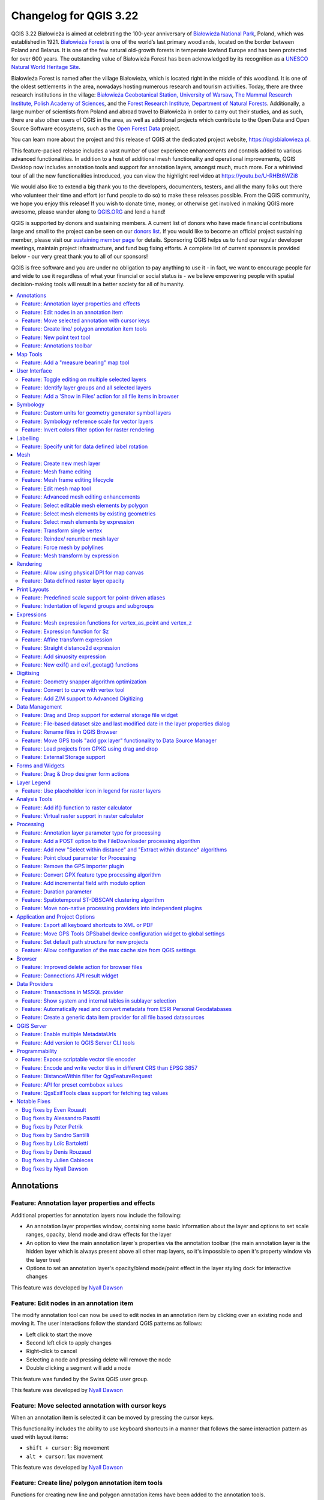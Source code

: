 .. _changelog322:

Changelog for QGIS 3.22
=======================

|image1|

QGIS 3.22 Białowieża is aimed at celebrating the 100-year anniversary of `Białowieża National Park <https://en.wikipedia.org/wiki/Bia%C5%82owie%C5%BCa_National_Park>`__, Poland, which was established in 1921. `Białowieża Forest <https://en.wikipedia.org/wiki/Bia%C5%82owie%C5%BCa_Forest>`__ is one of the world’s last primary woodlands, located on the border between Poland and Belarus. It is one of the few natural old-growth forests in temperate lowland Europe and has been protected for over 600 years. The outstanding value of Białowieża Forest has been acknowledged by its recognition as a `UNESCO Natural World Heritage Site <https://whc.unesco.org/en/list/33>`__.

Białowieża Forest is named after the village Białowieża, which is located right in the middle of this woodland. It is one of the oldest settlements in the area, nowadays hosting numerous research and tourism activities. Today, there are three research institutions in the village: `Białowieża Geobotanical Station, University of Warsaw <https://bsg.bialowieza.pl/en/>`__, `The Mammal Research Institute, Polish Academy of Sciences <https://ibs.bialowieza.pl/en/>`__, and the `Forest Research Institute, Department of Natural Forests <https://www.ibles.pl/en/web/guest/home>`__. Additionally, a large number of scientists from Poland and abroad travel to Białowieża in order to carry out their studies, and as such, there are also other users of QGIS in the area, as well as additional projects which contribute to the Open Data and Open Source Software ecosystems, such as the `Open Forest Data <https://openforestdata.pl/>`__ project.

You can learn more about the project and this release of QGIS at the dedicated project website, https://qgisbialowieza.pl.

This feature-packed release includes a vast number of user experience enhancements and controls added to various advanced functionalities. In addition to a host of additional mesh functionality and operational improvements, QGIS Desktop now includes annotation tools and support for annotation layers, amongst much, much more. For a whirlwind tour of all the new functionalities introduced, you can view the highlight reel video at https://youtu.be/U-RHBt6WZi8

We would also like to extend a big thank you to the developers, documenters, testers, and all the many folks out there who volunteer their time and effort (or fund people to do so) to make these releases possible. From the QGIS community, we hope you enjoy this release! If you wish to donate time, money, or otherwise get involved in making QGIS more awesome, please wander along to `QGIS.ORG <qgis.org>`__ and lend a hand!

QGIS is supported by donors and sustaining members. A current list of donors who have made financial contributions large and small to the project can be seen on our `donors list <https://www.qgis.org/en/site/about/sustaining_members.html#list-of-donors>`__. If you would like to become an official project sustaining member, please visit our `sustaining member page <https://www.qgis.org/en/site/getinvolved/governance/sustaining_members/sustaining_members.html#qgis-sustaining-memberships>`__ for details. Sponsoring QGIS helps us to fund our regular developer meetings, maintain project infrastructure, and fund bug fixing efforts. A complete list of current sponsors is provided below - our very great thank you to all of our sponsors!

QGIS is free software and you are under no obligation to pay anything to use it - in fact, we want to encourage people far and wide to use it regardless of what your financial or social status is - we believe empowering people with spatial decision-making tools will result in a better society for all of humanity.

.. contents::
   :local:


Annotations
-----------

Feature: Annotation layer properties and effects
~~~~~~~~~~~~~~~~~~~~~~~~~~~~~~~~~~~~~~~~~~~~~~~~

Additional properties for annotation layers now include the following:

-  An annotation layer properties window, containing some basic information about the layer and options to set scale ranges, opacity, blend mode and draw effects for the layer
-  An option to view the main annotation layer's properties via the annotation toolbar (the main annotation layer is the hidden layer which is always present above all other map layers, so it's impossible to open it's property window via the layer tree)
-  Options to set an annotation layer's opacity/blend mode/paint effect in the layer styling dock for interactive changes

This feature was developed by `Nyall Dawson <https://github.com/nyalldawson>`__

Feature: Edit nodes in an annotation item
~~~~~~~~~~~~~~~~~~~~~~~~~~~~~~~~~~~~~~~~~

The modify annotation tool can now be used to edit nodes in an annotation item by clicking over an existing node and moving it. The user interactions follow the standard QGIS patterns as follows:

-  Left click to start the move
-  Second left click to apply changes
-  Right-click to cancel
-  Selecting a node and pressing delete will remove the node
-  Double clicking a segment will add a node

|image2|

This feature was funded by the Swiss QGIS user group.

This feature was developed by `Nyall Dawson <https://github.com/nyalldawson>`__

Feature: Move selected annotation with cursor keys
~~~~~~~~~~~~~~~~~~~~~~~~~~~~~~~~~~~~~~~~~~~~~~~~~~

When an annotation item is selected it can be moved by pressing the cursor keys.

This functionality includes the ability to use keyboard shortcuts in a manner that follows the same interaction pattern as used with layout items:

-  ``shift + cursor``: Big movement
-  ``alt + cursor``: 1px movement

This feature was developed by `Nyall Dawson <https://github.com/nyalldawson>`__

Feature: Create line/ polygon annotation item tools
~~~~~~~~~~~~~~~~~~~~~~~~~~~~~~~~~~~~~~~~~~~~~~~~~~~

Functions for creating new line and polygon annotation items have been added to the annotation tools.

These support the same interactions as drawing vector features, such as snapping, tracing, cad dock, backspace to remove vertices, curve and stream digitizing modes, and others.

This feature was funded by QGIS Swiss User Group

This feature was developed by `Nyall Dawson <https://github.com/nyalldawson>`__

Feature: New point text tool
~~~~~~~~~~~~~~~~~~~~~~~~~~~~

A framework has been created for map tools to create new annotation items, including the ability to create new point text annotation items.

|image3|

This feature was funded by the Swiss QGIS user group

This feature was developed by `Nyall Dawson <https://github.com/nyalldawson>`__

Feature: Annotations toolbar
~~~~~~~~~~~~~~~~~~~~~~~~~~~~

A new annotations toolbar has been added which provides actions for the following:

-  Create a new empty annotation layer in the current project.
-  The "Modify Annotations" tool, which provides an interface for editing existing annotations.

The supported operations for the modify annotations feature include:

-  Clicking on an existing annotation to select it to shows its properties in the layer styling dock, including symbol, reference scale, z index, etc/
-  Left click on a selected annotation item to start moving it. A right click or escape cancels the move, while a second left click will confirm the move.
-  Pressing the delete key while an annotation is selected will delete that annotation

This feature was funded by the Swiss QGIS User group

This feature was developed by `Nyall Dawson <https://github.com/nyalldawson>`__

Map Tools
---------

Feature: Add a "measure bearing" map tool
~~~~~~~~~~~~~~~~~~~~~~~~~~~~~~~~~~~~~~~~~

This tool behaves similarly to the existing "measure angle" map tool, but requires the user only to click two points on the map and displays the bearing between these points.

This feature was developed by `Nyall Dawson <https://github.com/nyalldawson>`__

User Interface
--------------

Feature: Toggle editing on multiple selected layers
~~~~~~~~~~~~~~~~~~~~~~~~~~~~~~~~~~~~~~~~~~~~~~~~~~~

The *toggle editing* action has been modified to support activation on all selected layers, making it easy to start and stop editing sessions across multiple layers simultaneously. Although the editing session status for all selected layers may not be the same, all selected layers will be toggled to an active or inactive state as the inverse of the current state of the currently active layer. This functionality is applied to the menu item *Layer > Toggle Editing*, the *Toggle Editing* button on the digitizing toolbar, and the *Toggle Editing* entry in the layers context menu.

This feature was developed by `Stefanos Natsis <https://github.com/uclaros>`__

Feature: Identify layer groups and all selected layers
~~~~~~~~~~~~~~~~~~~~~~~~~~~~~~~~~~~~~~~~~~~~~~~~~~~~~~

Whilst the identify features tool supported multiple selection modes, the "current layer" mode has been extended to support the selection of layer groups, and will identify features from all selected layers. Only features from visible layers within a layer group will be identified.

This feature was developed by `Stefanos Natsis <https://github.com/uclaros>`__

Feature: Add a 'Show in Files' action for all file items in browser
~~~~~~~~~~~~~~~~~~~~~~~~~~~~~~~~~~~~~~~~~~~~~~~~~~~~~~~~~~~~~~~~~~~

Opens a file explorer window and directly selects the file

Also fixes the existing "File Properties" action so that it shows regardless of the file type, and doesn't show incorrectly in some circumstances.

|image4|

This feature was developed by `Nyall Dawson <https://github.com/nyalldawson>`__

Symbology
---------

Feature: Custom units for geometry generator symbol layers
~~~~~~~~~~~~~~~~~~~~~~~~~~~~~~~~~~~~~~~~~~~~~~~~~~~~~~~~~~

Geometry generators now expose an option for users to select which units should be used for returning geometries in, rather than only supporting the units defined in the layer CRS. This is especially useful in situations where the symbol is not associated with a layer, such as when used in layout items.

The update provides the following unit choices:

-  Map units (the default, previous behavior)
-  Millimeters
-  Pixels
-  Inches
-  Points

When millimeters, pixels, inches or points are selected, then the @map\_geometry variable will be available for use within the expression, containing the feature geometry in the specified units (relative to the map frame), whilst the $geometry variable remains available within the expression in the layer CRS map units.

|image5|

This feature was developed by `Nyall Dawson <https://github.com/nyalldawson>`__

Feature: Symbology reference scale for vector layers
~~~~~~~~~~~~~~~~~~~~~~~~~~~~~~~~~~~~~~~~~~~~~~~~~~~~

An option has been exposed that allows the configuration of reference scales for feature symbologies on vector layers.

In practice, this defines the relevant map scale at which the configured symbology and label sizes may be referenced with paper-based units, such as millimeters or points. These unit sizes will then be automatically scaled accordingly, based on the ratio of the relevant reference scale and the scale of the current map view.

For instance, where a line layer is configured to use a 2mm wide line using a reference scale of 1:2000, the feature would be rendered using 4mm wide lines at a map scale of 1:1000, or 1mm with a map scale of 1:4000.

This feature was funded by North Road, thanks to SLYR

This feature was developed by `Nyall Dawson <https://github.com/nyalldawson>`__

Feature: Invert colors filter option for raster rendering
~~~~~~~~~~~~~~~~~~~~~~~~~~~~~~~~~~~~~~~~~~~~~~~~~~~~~~~~~

It is now possible to invert the colors of a raster being rendered via a new invert colors option. This can come in handy on a number of occasions. For example, a light raster base map can quickly be turned into a dark base map without the need to recreate a new raster dataset.

|image6|

This feature was developed by `Mathieu Pellerin <https://www.opengis.ch/>`__

Labelling
---------

Feature: Specify unit for data defined label rotation
~~~~~~~~~~~~~~~~~~~~~~~~~~~~~~~~~~~~~~~~~~~~~~~~~~~~~

Specify the angle unit for data defined label rotation

|image|

|Peek 2021-08-29 14-38|

This feature was developed by `Damiano Lombardi <https://github.com/domi4484>`__

Mesh
----

Feature: Create new mesh layer
~~~~~~~~~~~~~~~~~~~~~~~~~~~~~~

QGIS now supports the creation of new mesh layers.

The mesh creation supports the following creation formats:

-  New empty mesh layer
-  New mesh frame based on an existing mesh within the project
-  New mesh frame based on an existing mesh from a file

|image9|

This feature was funded by `Hydrotec <https://www.hydrotec.de/>`__

This feature was developed by `Lutra Consulting (Vincent Cloarec) <https://www.lutraconsulting.co.uk/>`__

Feature: Mesh frame editing
~~~~~~~~~~~~~~~~~~~~~~~~~~~

QGIS now supports mesh frame editing, which supports the ability to ensure mesh consistency and provides the ability to undo and redo edit operations.

This introduces the ``QgsMeshEditor`` class to the QGIS Python API, which allows for performing edit operations, and the QgsTopologicalMesh class which is not exposed to the Python API but is used for ensuring that edited mesh elements remain topologically correct and perform data modifications.

|image10|

This feature was funded by `Hydrotec <https://www.hydrotec.de/>`__

This feature was developed by `Lutra Consulting (Vincent Cloarec) <https://www.lutraconsulting.co.uk/>`__

Feature: Mesh frame editing lifecycle
~~~~~~~~~~~~~~~~~~~~~~~~~~~~~~~~~~~~~

This feature has been introduced in the scope of `QEP 228 <https://github.com/qgis/QGIS-Enhancement-Proposals/issues/228>`__ which outlines the introduction of Mesh Editing tools, implements changes to the User Interface, and exposes new functionality to the API.

Mesh frame editing now supports a complete set of functionalities for controlling the editing lifecycle operations, including start, commit, roll back, and cancel, similar to vector layers.

|image11|

This feature was funded by `Hydrotec <https://www.hydrotec.de/>`__

This feature was developed by `Lutra Consulting (Vincent Cloarec) <https://www.lutraconsulting.co.uk/>`__

Feature: Edit mesh map tool
~~~~~~~~~~~~~~~~~~~~~~~~~~~

This feature has been introduced in the scope of `QEP 228 <https://github.com/qgis/QGIS-Enhancement-Proposals/issues/228>`__ which outlines the introduction of Mesh Editing tools.

Mesh editing map tool now supports the following operations:

-  Add vertices/ faces
-  Select vertices/ faces
-  Remove vertices/ faces
-  Change the Z values of vertices
-  Move vertices
-  Interaction with edges
-  Split faces

|image12|

This feature was funded by `Hydrotec <https://www.hydrotec.de/>`__

This feature was developed by `Lutra Consulting (Vincent Cloarec) <https://www.lutraconsulting.co.uk/>`__

Feature: Advanced mesh editing enhancements
~~~~~~~~~~~~~~~~~~~~~~~~~~~~~~~~~~~~~~~~~~~

This feature has been introduced in the scope of `QEP 228 <https://github.com/qgis/QGIS-Enhancement-Proposals/issues/228>`__ which outlines the introduction of Mesh Editing tools, implements changes to the User Interface, and exposes new functionality to the API.

The QGIS User Interface provides delaunay triangulation and face refinement functions, which are accessible from the context menu in the map when vertices and/ or faces are selected from a mesh layer. These options may be migrated to buttons in the mesh toolbar once further functionality has been introduced.

|mapToolrefine|

The QGIS API has also been extended to support advanced editing for meshes, which is introduced by a new interface abstract class QgsMeshAdvancedEditing.
Derived classes of this class can be implemented to make some advanced editing on a mesh: generation of faces to add to the mesh, particular operation on many faces or vertices. The advanced editing is made by passing a QgsMeshAdvancedEditing instance to a QgsmeshEditor instance, and the editing is applied as other editing operations.

Two advanced editing functions are implemented within this feature:

-  Delaunay triangulation
-  Faces refinement

|image14|

This feature was funded by `Hydrotec <https://www.hydrotec.de/>`__

This feature was developed by `Lutra Consulting (Vincent Cloarec) <https://www.lutraconsulting.co.uk/>`__

Feature: Select editable mesh elements by polygon
~~~~~~~~~~~~~~~~~~~~~~~~~~~~~~~~~~~~~~~~~~~~~~~~~

Users can now select mesh elements within a digitized area when performing mesh editing. Each vertex of the polygon is digitized using a left click, whilst right clicking will complete and validate the polygon to select intersecting mesh elements (faces and vertices). Using the backspace key will allow the user to remove last vertex, and the Escape key will allow users to return to the normal digitizing mode.

This function supports two behavior modes with different selection predicates as follows:

-  Touching elements (default), or partially included/ intersecting elements will be selected (green rubber band).
-  Contained, or completely included elements will be selected (blue rubber band).

|image15|

This feature was funded by `Hydrotec <https://www.hydrotec.de/>`__

This feature was developed by `Lutra Consulting (Vincent Cloarec) <https://www.lutraconsulting.co.uk/>`__

Feature: Select mesh elements by existing geometries
~~~~~~~~~~~~~~~~~~~~~~~~~~~~~~~~~~~~~~~~~~~~~~~~~~~~

Two actions have been added for selecting mesh elements from geometries present in existing vector layers.

After selecting vector layer geometries, the user can use these tools to select mesh elements using the touching or containing predicates.

|image16|

This feature was funded by `Hydrotec <https://www.hydrotec.de/>`__

This feature was developed by `Lutra Consulting (Vincent Cloarec) <https://www.lutraconsulting.co.uk/>`__

Feature: Select mesh elements by expression
~~~~~~~~~~~~~~~~~~~~~~~~~~~~~~~~~~~~~~~~~~~

An interface has been created for selecting mesh elements by expression during mesh editing. In addition, a contextual expression function ``$face_area`` has been added that returns the area of a mesh face.

|image17|

This feature was funded by `Hydrotec <https://www.hydrotec.de/>`__

This feature was developed by `Lutra Consulting (Vincent Cloarec) <https://www.lutraconsulting.co.uk/>`__

Feature: Transform single vertex
~~~~~~~~~~~~~~~~~~~~~~~~~~~~~~~~

A new editing mode for the mesh transform tool allows the user to import the coordinates of a single selected vertex.

The tool button on the top right of the Transform Mesh Vertices window toggles this mode, and each time a single vertex is selected it will automatically populate the available fields for the user to adjust the vertex coordinates accordingly.

|image18|

This feature was funded by `Hydrotec <https://www.hydrotec.de/>`__

This feature was developed by `Lutra Consulting (Vincent Cloarec) <https://www.lutraconsulting.co.uk/>`__

Feature: Reindex/ renumber mesh layer
~~~~~~~~~~~~~~~~~~~~~~~~~~~~~~~~~~~~~

Users are now able to reindex (or renumber) the vertices and faces of a mesh layer during editing. The renumbering is an optimization of the mesh with the Cuthill-McKee algorithm.

|image19|

This feature was funded by `Hydrotec <https://www.hydrotec.de/>`__

This feature was developed by `Lutra Consulting (Vincent Cloarec) <https://www.lutraconsulting.co.uk/>`__

Feature: Force mesh by polylines
~~~~~~~~~~~~~~~~~~~~~~~~~~~~~~~~

When editing mesh features, users can now transform features by forcing them to conform to a surface defined by existing polylines, or break lines. Faces are forced to follow the break lines, that is, edges of encountered faces have to be on these lines. Users may select break line geometries and then use the dedicated button to transform intersecting mesh elements.

Options provided for the transform include:

-  Adding new vertices when the lines cut the internal edges
-  Interpolating the Z value of newly added vertices on the mesh or from the lines
-  Tolerance setting for shifting existing vertices into place and preventing the creation of new vertices along line within the specified distance

|forceByBreakLine|

Whilst the term "break lines" is typically used to refer to polylines that constrain a surface or TIN to the defined positions, these break lines are often components of the mesh itself, and additional operations would continue to constrain the surface to these lines. This functionality specifically transforms the surface in a static manner, so that future operations are not constrained to the lines used to transform the mesh elements.

|image21|

This feature was funded by `Hydrotec <https://www.hydrotec.de/>`__

This feature was developed by `Lutra Consulting (Vincent Cloarec) <https://www.lutraconsulting.co.uk/>`__

Feature: Mesh transform by expression
~~~~~~~~~~~~~~~~~~~~~~~~~~~~~~~~~~~~~

User can perform geometrical transformations on a mesh using an expression to change the vertices' coordinates. All coordinates (X,Y,Z) of selected vertices can be calculated with an expression, allowing transformation of the mesh while the mesh is still valid.

With a valid expression, selecting the "Preview transform" option will calculate the new expression based mesh coordinates and identify whether the transform is valid and may be applied.

If the preview is green, the transformed mesh is valid and the user can apply the transformation.
If the preview is red, the transformed mesh is invalid and user cannot apply the transformation.

Once applied, users have the option to undo or redo the operation.

|image22|

This feature was funded by `Hydrotec <https://www.hydrotec.de/>`__

This feature was developed by `Lutra Consulting (Vincent Cloarec) <https://www.lutraconsulting.co.uk/>`__

Rendering
---------

Feature: Allow using physical DPI for map canvas
~~~~~~~~~~~~~~~~~~~~~~~~~~~~~~~~~~~~~~~~~~~~~~~~

A new setting has been made available for correctly using the physical screen DPI instead of logical DPI, allowing symbols to be rendered equally on different attached devices (hi dpi and low dpi), and in mobile applications such as QField.

This setting is disabled by default to ensure that symbols are not scaled differently than they were in previous versions of QGIS.

This feature was developed by `Matthias Kuhn <https://github.com/m-kuhn>`__

Feature: Data defined raster layer opacity
~~~~~~~~~~~~~~~~~~~~~~~~~~~~~~~~~~~~~~~~~~

A new control has been exposed which allows the opacity of a raster to be data defined. This allows for the varied representation of a raster layer,
in various contexts, such as on different pages of an atlas, being dependent on the visibility of another layer, or adjusted by temporal variables etc.

Additionally, a "redraw layer only" temporal mode for raster layers has been added, which causes a raster layer to be redrawn on each new animation frame as in the equivalent functionality for vector layers. this may be useful in many contexts, such as when the layer uses time-based expression values like the data defined renderer opacity to fade in or out a raster layer from an animation.

|image23|

This feature was developed by `Nyall Dawson <https://github.com/nyalldawson>`__

Print Layouts
-------------

Feature: Predefined scale support for point-driven atlases
~~~~~~~~~~~~~~~~~~~~~~~~~~~~~~~~~~~~~~~~~~~~~~~~~~~~~~~~~~

Layout map items gained support for the predefined scale mode when controlled by point-driven atlases. This ensures the correct behavior is observed when atlas features are multipoint geometries with varying envelope areas.

This feature was developed by `Mathieu Pellerin <https://www.opengis.ch/>`__

Feature: Indentation of legend groups and subgroups
~~~~~~~~~~~~~~~~~~~~~~~~~~~~~~~~~~~~~~~~~~~~~~~~~~~

Two new entries have been added to the "Spacing" section of the Legend properties:

-  Indent of group items
-  Indent of subgroup items

Items belonging to groups or subgroups will be shifted right by the specified amount. When legend patches are added to the left of entries they will be indented as well.

|image24|

This feature was developed by `Jürnjakob Dugge <https://github.com/jdugge>`__

Expressions
-----------

Feature: Mesh expression functions for vertex\_as\_point and vertex\_z
~~~~~~~~~~~~~~~~~~~~~~~~~~~~~~~~~~~~~~~~~~~~~~~~~~~~~~~~~~~~~~~~~~~~~~

Expressions have been added for interacting with mesh layers, with the following functions returning value related to the current vertex:

-  ``$vertex_as_point``: returns the current vertex as a geometry point
-  ``$vertex_z``: returns the Z value of the current vertex.

These two function are contextual and need to be added in a ``QgsExpressionContext`` with ``QgsExpressionContextUtils::meshExpressionScope()`` for the creation of a specific ``QgsExpressionScope``.

This feature was funded by `Hydrotec <https://www.hydrotec.de/>`__

This feature was developed by `Lutra Consulting (Vincent Cloarec) <https://www.lutraconsulting.co.uk/>`__

Feature: Expression function for $z
~~~~~~~~~~~~~~~~~~~~~~~~~~~~~~~~~~~

The z value for the current feature in an expression context can now be retrieved using ``$z``

This feature was funded by `Hydrotec <https://www.hydrotec.de/>`__

This feature was developed by `Lutra Consulting (Vincent Cloarec) <https://www.lutraconsulting.co.uk/>`__

Feature: Affine transform expression
~~~~~~~~~~~~~~~~~~~~~~~~~~~~~~~~~~~~

An affine\_transform function has been added to QGIS Expressions.

This feature was developed by `Antoine Facchini <https://github.com/Koyaani>`__

Feature: Straight distance2d expression
~~~~~~~~~~~~~~~~~~~~~~~~~~~~~~~~~~~~~~~

A straight\_distance2d function is now available in QGIS expressions for retrieving the direct/ Euclidean distance between the first and last vertex of a curve geometry feature.

This feature was developed by `Antoine Facchini <https://github.com/Koyaani>`__

Feature: Add sinuosity expression
~~~~~~~~~~~~~~~~~~~~~~~~~~~~~~~~~

A sinuosity function has been added to QGIS expressions.

This feature was developed by `Loïc Bartoletti <https://github.com/lbartoletti>`__

Feature: New exif() and exif\_geotag() functions
~~~~~~~~~~~~~~~~~~~~~~~~~~~~~~~~~~~~~~~~~~~~~~~~

A new pair of functions was added to the QGIS expression engine to read exif tags from image files. The two functions are:

-  exif(path, tag) : this function returns the value of a given tag string for the provided image file path; when the second optional parameter isn't provided, the function will return a map object containing *all* exif tags and their values.
-  exif\_geotag(path) : this function returns a point geometry from the exif geotags containing in the provided image file path.

This feature was developed by `Mathieu Pellerin <https://www.opengis.ch/>`__

Digitising
----------

Feature: Geometry snapper algorithm optimization
~~~~~~~~~~~~~~~~~~~~~~~~~~~~~~~~~~~~~~~~~~~~~~~~

The geometry snapper is now blazingly fast after benefiting from another round of optimization work. Small snapping distance values hanging QGIS forever is now a thing of the past.

This feature was funded by `SwissTierras Colombia <https://www.swisstierrascolombia.com/>`__

This feature was developed by `Mathieu Pellerin <https://www.opengis.ch/>`__

Feature: Convert to curve with vertex tool
~~~~~~~~~~~~~~~~~~~~~~~~~~~~~~~~~~~~~~~~~~

The ability to convert vertices to or from curved vertices is now supported with the Vertex tool, allowing users to convert vertices with the "C" and "O" keys.

Additionally, methods for ``convertVertex()`` have been intorduced for the ``QgsGeometry`` and ``QgsCompoundCurve`` objects in the QGIS API.

|image25|

This feature was funded by `Swiss QGIS user group <https://qgis.ch/>`__

This feature was developed by `Olivier Dalang <https://github.com/olivierdalang>`__

Feature: Add Z/M support to Advanced Digitizing
~~~~~~~~~~~~~~~~~~~~~~~~~~~~~~~~~~~~~~~~~~~~~~~

The QGIS Advanced Digitizing tools now support the entering of user-defined Z and M values, greatly improving the available control for newly digitized features such as components of 3D networks.

|image26|

This feature was funded by Métropole Européenne de Lille @Jean-Roc

This feature was developed by `Loïc Bartoletti <https://github.com/lbartoletti>`__

Data Management
---------------

Feature: Drag and Drop support for external storage file widget
~~~~~~~~~~~~~~~~~~~~~~~~~~~~~~~~~~~~~~~~~~~~~~~~~~~~~~~~~~~~~~~

Users may now use Drag and Drop support on an external resource widget when an external storage has been defined and configured appropriately.

|image27|

This feature was funded by `Lille Metropole <https://www.lillemetropole.fr/>`__

This feature was developed by `Julien Cabieces <https://github.com/troopa81>`__

Feature: File-based dataset size and last modified date in the layer properties dialog
~~~~~~~~~~~~~~~~~~~~~~~~~~~~~~~~~~~~~~~~~~~~~~~~~~~~~~~~~~~~~~~~~~~~~~~~~~~~~~~~~~~~~~

The layer properties dialog's information panel now shows the size and last modified date of file-based datasets, removing the need to retrieve these details from a file manager. These additional details are also visible in the browser panel's information section. For datasets formed of more than a single file, the size will reflect the sum of all the auxiliary/ sidecar files forming the dataset.

|image28|

This feature was developed by `Mathieu Pellerin <https://www.opengis.ch/>`__

Feature: Rename files in QGIS Browser
~~~~~~~~~~~~~~~~~~~~~~~~~~~~~~~~~~~~~

A rename action has been added to the manage submenu for files in the QGIS browser. If the renamed file corresponds to a spatial dataset with multiple auxiliary/ sidecar files, then these will be renamed accordingly.

Additionally, users are warned if the file is a layer which exists in the current project and are asked whether they want to automatically update all the layer paths accordingly.

This feature was developed by `Nyall Dawson <https://github.com/nyalldawson>`__

Feature: Move GPS tools "add gpx layer" functionality to Data Source Manager
~~~~~~~~~~~~~~~~~~~~~~~~~~~~~~~~~~~~~~~~~~~~~~~~~~~~~~~~~~~~~~~~~~~~~~~~~~~~

Functionality from the GPS tools plugin to add GPX layers has been moved to a new "Add GPS Data" page in the data source manager.

This feature was developed by `Nyall Dawson <https://github.com/nyalldawson>`__

Feature: Load projects from GPKG using drag and drop
~~~~~~~~~~~~~~~~~~~~~~~~~~~~~~~~~~~~~~~~~~~~~~~~~~~~

Historically, when using drag and drop functionality with the GPKG format, only feature layers were represented to load into QGIS.

QGIS will now show projects embedded in a GPKG when the GPKG file is added to the QGIS canvas using the drag and drop functionality.

|image29|

This feature was developed by `Nyall Dawson <https://github.com/nyalldawson>`__

Feature: External Storage support
~~~~~~~~~~~~~~~~~~~~~~~~~~~~~~~~~

QGIS now includes an External Storage API, in line with the proposal outlined in `QEP 196 <https://github.com/qgis/QGIS-Enhancement-Proposals/issues/196>`__.

The implementation includes the following features:

-  External storage API
-  Registry that contains all external storage backends
-  SimpleCopy external storage that stores the selected external resource on a specific location on disk
-  WebDAV support

In addition, a widget has been added to allow for the configuration and visualization of external storage backends and components. The storage mode (File or Directory) widget is not currently visible when an external storage is selected, and relative path settings are hidden as relative paths are not relevant to external storage data.

|image30|

This feature was funded by `Lille Metropole <https://www.lillemetropole.fr/>`__

This feature was developed by `Julien Cabieces <https://github.com/troopa81>`__

Forms and Widgets
-----------------

Feature: Drag & Drop designer form actions
~~~~~~~~~~~~~~~~~~~~~~~~~~~~~~~~~~~~~~~~~~

Layer actions are now available in forms using the drag and drop designer

|image31|

This feature was funded by `Kanton Solothurn, Amt für Geoinformation <https://geo.so.ch/>`__

This feature was developed by `Alessandro Pasotti <https://github.com/elpaso>`__

Layer Legend
------------

Feature: Use placeholder icon in legend for raster layers
~~~~~~~~~~~~~~~~~~~~~~~~~~~~~~~~~~~~~~~~~~~~~~~~~~~~~~~~~

A new feature has been added to allow the selection of a placeholder image which may be used in the legend item of a raster or vector layer. This is very useful in certain instances such as when using raster layers with QGIS server, preventing long lists of palleted values from GetLegendGraphic requests and instead returning a tailored result, among various other use cases.

|image32|

This feature was funded by `Canton of Glarus <https://www.gl.ch/verwaltung/bau-und-umwelt/hochbau/raumentwicklung-und-geoinformation/geoportal-kanton-glarus.html/808>`__

This feature was developed by `mhugent <https://github.com/mhugent>`__

Analysis Tools
--------------

Feature: Add if() function to raster calculator
~~~~~~~~~~~~~~~~~~~~~~~~~~~~~~~~~~~~~~~~~~~~~~~

A long awaited feature has been for QGIS to support simple if() statements in the raster calculator.

Although conditional statements have been supported in the raster calculator for a while, the syntax and structure of the expressions was often verbose and complex.

The raster calculator will now support simple conditional statements with the common syntax of ``if ( condition , option1 , option2 )`` whereby if the condition evaluates to true, the first option will be used, otherwise the second option will be used.

|image33|

This feature was developed by `Francesco Bursi <https://github.com/Franc-Brs>`__

Feature: Virtual raster support in raster calculator
~~~~~~~~~~~~~~~~~~~~~~~~~~~~~~~~~~~~~~~~~~~~~~~~~~~~

Virtual raster data provider support has been added to the QGIS raster calculator, which now allows users to perform raster calculator operations without specifying an output file or writing the resulting raster to disk.

This option is enabled via the UI by checking the "Create on-the-fly raster instead of writing layer to disk" checkbox in the raster calculator, and is also supported via the PyQgis API.

Resulting raster layers may be used in further analysis operations and allow for user specified raster names. Where a name is not provided for the resulting raster, it will be named according to the formula used to generate it.

|image34|

This feature was developed by `Francesco Bursi <https://github.com/Franc-Brs>`__

Processing
----------

Feature: Annotation layer parameter type for processing
~~~~~~~~~~~~~~~~~~~~~~~~~~~~~~~~~~~~~~~~~~~~~~~~~~~~~~~

An annotation layer parameter type has been added to the QGIS Processing Framework, which includes a new algorithm for converting main annotation layer items to secondary annotation layers. This is useful for moving items created in the main layer to a secondary layer, so that the item placement can be adjusted within the layer stack.

This feature was developed by `Nyall Dawson <https://github.com/nyalldawson>`__

Feature: Add a POST option to the FileDownloader processing algorithm
~~~~~~~~~~~~~~~~~~~~~~~~~~~~~~~~~~~~~~~~~~~~~~~~~~~~~~~~~~~~~~~~~~~~~

Add a choice between performing GET or POST requests when downloading a file using the FileDownloader processing tool.

If the POST parameter is specified, some DATA can be added in the query.

This is useful in many contexts, such as for sending longer requests to the Overpass API using POST to download OSM data.

|image35|

This feature was funded by `3Liz <https://www.3liz.com>`__

This feature was developed by `Étienne Trimaille <https://github.com/Gustry>`__

Feature: Add new "Select within distance" and "Extract within distance" algorithms
~~~~~~~~~~~~~~~~~~~~~~~~~~~~~~~~~~~~~~~~~~~~~~~~~~~~~~~~~~~~~~~~~~~~~~~~~~~~~~~~~~

New algorithms have been provided which allow users to select or extract features from one layer which are within a certain distance of features from another reference layer.

The distance checking is heavily optimized, using spatial indices to restrict the number of features retrieved, and also automatically handing off the check to the database server for layers using the PostGIS provider.

Additionally, the distance parameter may be a data-defined. property

This feature was funded by QTIBIA Engineering

This feature was developed by `Nyall Dawson <https://github.com/nyalldawson>`__

Feature: Point cloud parameter for Processing
~~~~~~~~~~~~~~~~~~~~~~~~~~~~~~~~~~~~~~~~~~~~~

A new point cloud parameter has been added to the QGIS Processing. Framework. this allows for the filtering of point cloud layers in the map layer and multiple layers parameters. This opens the door for native point cloud algorithms and improves point cloud support for 3rd party providers.

This feature was developed by `Alexander Bruy <https://github.com/alexbruy>`__

Feature: Remove the GPS importer plugin
~~~~~~~~~~~~~~~~~~~~~~~~~~~~~~~~~~~~~~~

The last of the GPS tools functionality has been ported to three new processing algorithms, namely:

-  Convert GPS data
-  Upload GPS data to device
-  Download GPS data from device

As a result, the GPS importer plugin has been made redundant and has been completely removed from QGIS.

This feature was developed by `Nyall Dawson <https://github.com/nyalldawson>`__

Feature: Convert GPX feature type processing algorithm
~~~~~~~~~~~~~~~~~~~~~~~~~~~~~~~~~~~~~~~~~~~~~~~~~~~~~~

The Convert GPX feature type tool has been ported from the GPS tools to a new processing algorithm, which uses the GPSBabel tool to convert GPX features from one type to another (e.g. converting all waypoint features to a route feature).

It is designed as a drop-in replacement for workflows which previously used this functionality from the GPS tools plugin, but with all the benefits and improvements that come automatically from being a part of of the QGIS Processing Framework.

This feature was developed by `Nyall Dawson <https://github.com/nyalldawson>`__

Feature: Add incremental field with modulo option
~~~~~~~~~~~~~~~~~~~~~~~~~~~~~~~~~~~~~~~~~~~~~~~~~

This algorithm allows the user to add a column with an integer that will be incremented from START to the limit, with the possibility of grouping to resume at the value of START following the group.

An option called "modulo counter" is included which will reset the counter to the starting value if the modulo value is reached. Using a value of 0 for the modulo option will disable it.

This feature was developed by `Loïc Bartoletti <https://github.com/lbartoletti>`__

Feature: Duration parameter
~~~~~~~~~~~~~~~~~~~~~~~~~~~

A brand new duration parameter was added to the processing framework to facilitate the creation of temporal-related algorithms.

This feature was developed by `Mathieu Pellerin <https://www.opengis.ch/>`__

Feature: Spatiotemporal ST-DBSCAN clustering algorithm
~~~~~~~~~~~~~~~~~~~~~~~~~~~~~~~~~~~~~~~~~~~~~~~~~~~~~~

QGIS 3.22 ships with a brand new spatiotemporal ST-DBSCAN clustering algorithm which clusters point features based on a 2D implementation of spatiotemporal density-based clustering of applications with noise (ST-DBSCAN) algorithm.

For more details, please see the following papers:

-  Ester, M., H. P. Kriegel, J. Sander, and X. Xu, "A Density-Based Algorithm for Discovering Clusters in Large Spatial Databases with Noise". In: Proceedings of the 2nd International Conference on Knowledge Discovery and Data Mining, Portland, OR, AAAI Press, pp. 226-231. 1996
-  Birant, Derya, and Alp Kut. "ST-DBSCAN: An algorithm for clustering spatial–temporal data." Data & Knowledge Engineering 60.1 (2007): 208-221.
-  Peca, I., Fuchs, G., Vrotsou, K., Andrienko, N. V., & Andrienko, G. L. (2012). Scalable Cluster Analysis of Spatial Events. In EuroVA@ EuroVis.

|image36|

This feature was developed by `Mathieu Pellerin <https://www.opengis.ch/>`__

Feature: Move non-native processing providers into independent plugins
~~~~~~~~~~~~~~~~~~~~~~~~~~~~~~~~~~~~~~~~~~~~~~~~~~~~~~~~~~~~~~~~~~~~~~

In line with the discussion in `QEP 226 <https://github.com/qgis/QGIS-Enhancement-Proposals/issues/226>`__, the SAGA, GRASS, and OTB providers have been separated into independent plugins.

This should prevent issues with the loading of the Processing plugin in cases where any one of these providers is broken. It will also make it easier to convert them into third-party plugins in the future.

The SAGA and GRASS plugins are enabled by default, leaving the UX unchanged. The OTB provider can be enabled in the Plugin Manager if necessary, however, the enabling or disabling of any of these providers is now performed via the Plugin Manager as with any other plugin.

This is mostly an internal change, with the only visible change on the part of end-users being that the Plugin Manager is used to activate or deactivate the SAGA, GRASS, and OTB providers.

This feature was developed by `Alexander Bruy <https://github.com/alexbruy>`__

Application and Project Options
-------------------------------

Feature: Export all keyboard shortcuts to XML or PDF
~~~~~~~~~~~~~~~~~~~~~~~~~~~~~~~~~~~~~~~~~~~~~~~~~~~~

Historically, when exporting keyboard shortcuts to an XML file, QGIS would only export user-defined shortcuts. In instances where no customized shortcuts were found, an empty file would be created.

A new option has been provided to export all available keyboard shortcuts to the resulting XML file, or to generate a PDF output with a list of all defined QGIS shortcuts.

|image37|

This feature was developed by `Alexander Bruy <https://github.com/alexbruy>`__

Feature: Move GPS Tools GPSbabel device configuration widget to global settings
~~~~~~~~~~~~~~~~~~~~~~~~~~~~~~~~~~~~~~~~~~~~~~~~~~~~~~~~~~~~~~~~~~~~~~~~~~~~~~~

The GPS babel configuration settings has been moved from a settings page in the deprecated GPS Tools plugin, to a new page in the main settings dialog.

|image38|

This feature was developed by `Nyall Dawson <https://github.com/nyalldawson>`__

Feature: Set default path structure for new projects
~~~~~~~~~~~~~~~~~~~~~~~~~~~~~~~~~~~~~~~~~~~~~~~~~~~~

QGIS Desktop historically supported the definition of whether a particular project used an absolute or relative structure from the project properties, however, the default setting for this functionality was always configured to use relative paths.

A new setting has been exposed which allows users to set the default path structure to use either absolute or relative for new projects under the program options. In much the same way the default project format may be configured to use qgz or qgs, this is made available as a global property specific to each user profile.

This feature was developed by `mhugent <https://github.com/mhugent>`__

Feature: Allow configuration of the max cache size from QGIS settings
~~~~~~~~~~~~~~~~~~~~~~~~~~~~~~~~~~~~~~~~~~~~~~~~~~~~~~~~~~~~~~~~~~~~~

In the ``qgis_global_settings.ini`` file, it's possible to set the max image cache size in bytes.

The cache is used for caching symbology and layout images,
If high resolution images are used for printing layout, then this value should be increased accordingly.

Default value is 100mb.

This feature was funded by `3Liz <https://www.3liz.com/>`__

This feature was developed by `David Marteau <https://github.com/dmarteau>`__

Browser
-------

Feature: Improved delete action for browser files
~~~~~~~~~~~~~~~~~~~~~~~~~~~~~~~~~~~~~~~~~~~~~~~~~

Th delete action used from the QGIS browser has been improved in various ways, including:

-  The action is more consistent and applied to all file type items
-  Multiple file deletion is now supported by selecting multiple file items in the browser which includes a confirmation prompt
-  Before deleting files, the current project is scanned to see if it is using any of the files. If so, a prompt is shown asking users if they want to cancel the deletion, or delete and remove layers, or delete and retain layers.

This feature was developed by `Nyall Dawson <https://github.com/nyalldawson>`__

Feature: Connections API result widget
~~~~~~~~~~~~~~~~~~~~~~~~~~~~~~~~~~~~~~

As a part of the ongoing efforts to port the table management functionalities from the DB Manager to the QGIS Browser, as detailed in `QEP 205 <https://github.com/qgis/QGIS-Enhancement-Proposals/issues/205>`__, a new SQL dialog is available from the browser panel which provides the ability to execute queries and SQL statements for the following elements:

-  DB connections
-  Schema items
-  Table items

The implementation also supports the following advanced functionalities:

-  A multi-threaded implementation for both API token fetching and row fetching results in non-blocking GUI operations
-  Fully interruptible API
-  Support for progressive loading of features in the results view (fetchMore API)

|image39|

This feature was developed by `Alessandro Pasotti <https://github.com/elpaso>`__

Data Providers
--------------

Feature: Transactions in MSSQL provider
~~~~~~~~~~~~~~~~~~~~~~~~~~~~~~~~~~~~~~~

Addition of transaction support to the MSSQL data provider.

There are no GUI-related changes, as users can enable transactional editing as with other providers. This is done by going to the Project Properties and checking "Automatically create transaction groups where possible" in the Data Sources tab.

By default, a running transaction in MSSQL will block other clients from accessing the same data. For example, if one client starts a transaction and adds or modifies a feature in a table, other clients will get blocked when trying to read any data from the table until the transaction is completed.

There is database-level configuration option, ``READ_COMMITTED_SNAPSHOT``, which is ``OFF`` by default.

Activating this will change the behavior to function in a similar fashion as other RDBMS systems such as PostgreSQL, in that transactions do not cause blocking and enables the database to support multiple versions of data. This is a database-level property configured by the administrator and can not be automatically set by QGIS when connecting to the database, however it may be activated using the following query:

``sql ALTER DATABASE my_db SET READ_COMMITTED_SNAPSHOT ON``

In most instances where transactions are desired, activating this option is likely recommended to prevent freezing in QGIS or other clients.

This feature was funded by `ms.GIS <http://www.msgis.com>`__

This feature was developed by `Lutra Consulting (Martin Dobias) <https://www.lutraconsulting.co.uk/>`__

Feature: Show system and internal tables in sublayer selection
~~~~~~~~~~~~~~~~~~~~~~~~~~~~~~~~~~~~~~~~~~~~~~~~~~~~~~~~~~~~~~

A check box has been added to the sublayer selection dialog to control whether system and internal tables should be shown. This will be turned off by default, but will be useful in instances where users have a particular need to load a system table into QGIS for viewing or manipulation purposes.

This feature was developed by `Nyall Dawson <https://github.com/nyalldawson>`__

Feature: Automatically read and convert metadata from ESRI Personal Geodatabases
~~~~~~~~~~~~~~~~~~~~~~~~~~~~~~~~~~~~~~~~~~~~~~~~~~~~~~~~~~~~~~~~~~~~~~~~~~~~~~~~

Previously this was supported for File Geodatabases and shp.xml metadata, but it is now also supported for ESRI personal geodatabases (.mdb files)

Requires GDAL 3.4+

This feature was developed by `Nyall Dawson <https://github.com/nyalldawson>`__

Feature: Create a generic data item provider for all file based datasources
~~~~~~~~~~~~~~~~~~~~~~~~~~~~~~~~~~~~~~~~~~~~~~~~~~~~~~~~~~~~~~~~~~~~~~~~~~~

This provider uses the QgsProviderRegistry::querySublayers API to automatically create appropriate browser data items for all file based sources, regardless of the underlying provider whether it may be mdal, gdal, ogr, pdal, or ept.

This allows the merging of sources which can be handled by multiple different providers into single container items in the browser, which may be expanded to display all related or nested elements. It is common for many file types, such as GeoPDF or KML/KMZ files to may contain raster and vector layers, or .nc files which may be accessed as a mesh or raster depending on the data provider.

This feature was developed by `Nyall Dawson <https://github.com/nyalldawson>`__

QGIS Server
-----------

Feature: Enable multiple MetadataUrls
~~~~~~~~~~~~~~~~~~~~~~~~~~~~~~~~~~~~~

QGIS Server historically only supported the provision of a single metadata URL, but will now allow multiple metadata endpoints to be specified in the service definition.

|image40|

This feature was funded by `Ifremer <https://wwz.ifremer.fr/>`__

This feature was developed by `Étienne Trimaille <https://github.com/Gustry>`__

Feature: Add version to QGIS Server CLI tools
~~~~~~~~~~~~~~~~~~~~~~~~~~~~~~~~~~~~~~~~~~~~~

It's quite a common practice to have arguments like ``-v`` and ``--version`` for tools accessed via command line interfaces (CLIs), so new ``--version`` and it's alias ``-v`` have been added to identify QGIS version information for the following tools:

-  qgis\_process
-  qgis\_mapserv.fcgi
-  qgis\_mapserver

This feature was funded by `3Liz <https://www.3liz.com/>`__

This feature was developed by `Étienne Trimaille <https://github.com/Gustry>`__

Programmability
---------------

Feature: Expose scriptable vector tile encoder
~~~~~~~~~~~~~~~~~~~~~~~~~~~~~~~~~~~~~~~~~~~~~~

An additional ``writeSingleTile`` method in ``QgsVectorTileWriter`` has been exposed to enable the encoding of a single vector tile to a memory buffer. This may support workflows for PyQgis and QGIS Server which include support for vector tiles.

This feature was developed by `David Marteau <https://github.com/dmarteau>`__

Feature: Encode and write vector tiles in different CRS than EPSG:3857
~~~~~~~~~~~~~~~~~~~~~~~~~~~~~~~~~~~~~~~~~~~~~~~~~~~~~~~~~~~~~~~~~~~~~~

The QGIS API has been extended to support encoding and writing vector tiles in a different CRS than EPSG:3857.

Note that according to the Mapbox Vector Tile specification, a Vector Tile represents data based on a square extent within a projection. A Vector Tile should contain information about its bounds and projection. The file format assumes that the decoder knows the bounds and projection of a Vector Tile before decoding it.

This feature was funded by Ifremer

This feature was developed by `rldhont <https://github.com/rldhont>`__

Feature: DistanceWithin filter for QgsFeatureRequest
~~~~~~~~~~~~~~~~~~~~~~~~~~~~~~~~~~~~~~~~~~~~~~~~~~~~

An option has been added to QgsFeatureRequest to request features within a certain distance of a reference geometry

This is made possible by the new enum Qgis::SpatialFilterType which has been added to reflect whether a request uses no spatial filter, a BoundingBox filter (via
setFilterRect), or the new DistanceWithin filter.

For example, the following request will retrieve all features within 50 map units of the provided linestring:

``QgsFeatureRequest().setDistanceWithin(QgsGeometry.fromWkt('LineString(0 0, 10 0, 12 1)'), 50)``

Distance within filters are treated like bounding box filters, in that they are independent of any attribute/id filters (such as feature ids or expressions).

Provider feature iterators can potentially delegate the distance within search to the backend. So, for example, the PostgreSQL data provider could use an ``ST_DWithin`` query for optimal index use.

This feature was developed by `Nyall Dawson <https://github.com/nyalldawson>`__

Feature: API for preset combobox values
~~~~~~~~~~~~~~~~~~~~~~~~~~~~~~~~~~~~~~~

An API has been added to allow a string parameter to show as a combobox with preset choices in processing GUI tools.

In some circumstances, it is desirable to restrict the values available when a user is asked to enter a string parameter that should match a list of predetermined "valid" values, yet these values will vary installation by installation.

For example, a "printer name" parameter, where it may be desired that users may pick a name value from a list of printers installed on the system, but since the printer names will vary between installations, an enum parameter is not a suitable choice.

This is now supported by setting the "value\_hints" option in the widget wrapper metadata, as demonstrated below.

Whilst this provides a mechanism for guiding users to select from valid string values when running a Processing algorithm through the GUI, it does not place any limits on the string values accepted via PyQGIS codes or when running the algorithm via other means that do not use the GUI. Algorithms should gracefully handle other values accordingly.

``param = QgsProcessingParameterString( 'PRINTER_NAME', 'Printer name')     # show only printers which are available on the current system as options     # for the string input.     param.setMetadata( {'widget_wrapper':       { 'value_hints': ['Inkjet printer', 'Laser printer'] }     })``

This feature was developed by `Nyall Dawson <https://github.com/nyalldawson>`__

Feature: QgsExifTools class support for fetching tag values
~~~~~~~~~~~~~~~~~~~~~~~~~~~~~~~~~~~~~~~~~~~~~~~~~~~~~~~~~~~

The QgsExifTools class can now retrieve individual exif tags from images using the readTag function.

E.g.: ``QgsExifTools.readTag('/my/photo/0997.JPG'), 'Exif.Image.DateTime')``

Known exif tags representing time values are automatically converted to Q{Date,Time,DateTime} objects. This makes working with those tags much easier and integrates well with other parts of the QGIS API.

This feature was developed by `Mathieu Pellerin <https://www.opengis.ch/>`__

Notable Fixes
-------------

Bug fixes by Even Rouault
~~~~~~~~~~~~~~~~~~~~~~~~~

+--------------------------------------------------------------------------------------------------------------------------------------------------+----------------------------------------------------------+--------------------------------------------------------------+-----------------------------------------------------------+------------------------+
| Bug Title                                                                                                                                        | URL issues.qgis.org (if reported)                        | URL Commit (Github)                                          | 3.16 backport commit (GitHub)                             | Remark                 |
+==================================================================================================================================================+==========================================================+==============================================================+===========================================================+========================+
| WFS / GML parse issue, but QGIS loads GML as file fine?                                                                                          | `#45017 <https://github.com/qgis/QGIS/issues/45017>`__   |                                                              |                                                           | Not a bug              |
+--------------------------------------------------------------------------------------------------------------------------------------------------+----------------------------------------------------------+--------------------------------------------------------------+-----------------------------------------------------------+------------------------+
| POST request to modify timestamp does not respect defined format                                                                                 | `#44990 <https://github.com/qgis/QGIS/issues/44990>`__   |                                                              |                                                           | Wontfix / not a bug    |
+--------------------------------------------------------------------------------------------------------------------------------------------------+----------------------------------------------------------+--------------------------------------------------------------+-----------------------------------------------------------+------------------------+
| Warning message 'Cannot create temporary SpatiaLite cache' when adding many WFS-layers                                                           | `#44971 <https://github.com/qgis/QGIS/issues/44971>`__   |                                                              |                                                           | Duplicate              |
+--------------------------------------------------------------------------------------------------------------------------------------------------+----------------------------------------------------------+--------------------------------------------------------------+-----------------------------------------------------------+------------------------+
| QGIS creates invalid filter for WFS GetFeature request                                                                                           | `#43957 <https://github.com/qgis/QGIS/issues/43957>`__   | `PR #45043 <https://github.com/qgis/QGIS/pull/45043>`__      | `PR #45053 <https://github.com/qgis/QGIS/pull/45053>`__   |                        |
+--------------------------------------------------------------------------------------------------------------------------------------------------+----------------------------------------------------------+--------------------------------------------------------------+-----------------------------------------------------------+------------------------+
| WFS Layer is not rendered when requested CRS is not matching project CRS and "Only request features overlapping the view extent" option is set   | `#44054 <https://github.com/qgis/QGIS/issues/44054>`__   | `PR #45044 <https://github.com/qgis/QGIS/pull/45044>`__      | `PR #45047 <https://github.com/qgis/QGIS/pull/45047>`__   |                        |
+--------------------------------------------------------------------------------------------------------------------------------------------------+----------------------------------------------------------+--------------------------------------------------------------+-----------------------------------------------------------+------------------------+
| Adding a WFS layer with filter for non-existent attribute leads to broken layer                                                                  | `#43950 <https://github.com/qgis/QGIS/issues/43950>`__   | `PR #45045 <https://github.com/qgis/QGIS/pull/45045>`__      | `PR #45052 <https://github.com/qgis/QGIS/pull/45052>`__   |                        |
+--------------------------------------------------------------------------------------------------------------------------------------------------+----------------------------------------------------------+--------------------------------------------------------------+-----------------------------------------------------------+------------------------+
| New Shapefile layer silently overwrite existing files                                                                                            | `#44299 <https://github.com/qgis/QGIS/issues/44299>`__   | `PR #45207 <https://github.com/qgis/QGIS/pull/45207>`__      | `PR #45240 <https://github.com/qgis/QGIS/pull/45240>`__   |                        |
+--------------------------------------------------------------------------------------------------------------------------------------------------+----------------------------------------------------------+--------------------------------------------------------------+-----------------------------------------------------------+------------------------+
| QGIS on linux crashes when opening many geopackages at once                                                                                      | `#43620 <https://github.com/qgis/QGIS/issues/43620>`__   | `PR #45211 <https://github.com/qgis/QGIS/pull/45211>`__      | No                                                        |                        |
+--------------------------------------------------------------------------------------------------------------------------------------------------+----------------------------------------------------------+--------------------------------------------------------------+-----------------------------------------------------------+------------------------+
| Crash in QgsPointCloudLayerRenderer when closing while rendering still active                                                                    | `#44144 <https://github.com/qgis/QGIS/issues/44144>`__   | `PR #45227 <https://github.com/qgis/QGIS/pull/45227>`__      | `PR #45241 <https://github.com/qgis/QGIS/pull/45241>`__   |                        |
+--------------------------------------------------------------------------------------------------------------------------------------------------+----------------------------------------------------------+--------------------------------------------------------------+-----------------------------------------------------------+------------------------+
| Geoprocessing tools cause libgeos to throw SIGBUS                                                                                                | `#45226 <https://github.com/qgis/QGIS/issues/45226>`__   | `geos PR 481 <https://github.com/libgeos/geos/pull/481>`__   | N/A                                                       |                        |
+--------------------------------------------------------------------------------------------------------------------------------------------------+----------------------------------------------------------+--------------------------------------------------------------+-----------------------------------------------------------+------------------------+
| QGIS crash after loading WMS layer via script and zooming in and out                                                                             | `#44095 <https://github.com/qgis/QGIS/issues/44095>`__   | `PR #45254 <https://github.com/qgis/QGIS/pull/45254>`__      | No                                                        | Mostly a usage issue   |
+--------------------------------------------------------------------------------------------------------------------------------------------------+----------------------------------------------------------+--------------------------------------------------------------+-----------------------------------------------------------+------------------------+
| Integer unexpectedly large in GeoPackage                                                                                                         | `#45178 <https://github.com/qgis/QGIS/issues/45178>`__   |                                                              |                                                           | Not a bug              |
+--------------------------------------------------------------------------------------------------------------------------------------------------+----------------------------------------------------------+--------------------------------------------------------------+-----------------------------------------------------------+------------------------+
| Attributes - Update All button - Creates Corrupted Fields - GeoJSON file                                                                         | `#45139 <https://github.com/qgis/QGIS/issues/45139>`__   | `GDAL PR 4552 <https://github.com/OSGeo/gdal/pull/4552>`__   | N/A                                                       |                        |
+--------------------------------------------------------------------------------------------------------------------------------------------------+----------------------------------------------------------+--------------------------------------------------------------+-----------------------------------------------------------+------------------------+
| WFS connection manager: GetCapabilities document's URLs not being used consistently                                                              | `#45242 <https://github.com/qgis/QGIS/issues/45242>`__   | `PR #45267 <https://github.com/qgis/QGIS/pull/45267>`__      | `PR #45273 <https://github.com/qgis/QGIS/pull/45273>`__   |                        |
+--------------------------------------------------------------------------------------------------------------------------------------------------+----------------------------------------------------------+--------------------------------------------------------------+-----------------------------------------------------------+------------------------+
| QGIS crashes if network connexion is lost and a raster layer is loaded                                                                           | `#45293 <https://github.com/qgis/QGIS/issues/45293>`__   | `GDAL PR 4560 <https://github.com/OSGeo/gdal/pull/4560>`__   | N/A                                                       |                        |
+--------------------------------------------------------------------------------------------------------------------------------------------------+----------------------------------------------------------+--------------------------------------------------------------+-----------------------------------------------------------+------------------------+

These bug fixes were funded by `QGIS.ORG (through donations and sustaining memberships) <https://www.qgis.org/>`__

Bugs fixed by `Even Rouault <https://www.spatialys.com/>`__

Bug fixes by Alessandro Pasotti
~~~~~~~~~~~~~~~~~~~~~~~~~~~~~~~

+-------------------------------------------------------------------------------------------------------------------------+----------------------------------------------------------+-----------------------------------------------------------+-----------------------------------------------------------+---------------------------------------------------+
| Bug Title                                                                                                               | URL issues.qgis.org (if reported)                        | URL Commit (Github)                                       | 3.16 backport commit (GitHub)                             | Remark                                            |
+=========================================================================================================================+==========================================================+===========================================================+===========================================================+===================================================+
| Data Source Manager - ArcGIS REST Server - dialog/window closes when adding a layer                                     | `#45050 <https://github.com/qgis/QGIS/issues/45050>`__   | `PR #45059 <https://github.com/qgis/QGIS/pull/45059>`__   | n/a                                                       |                                                   |
+-------------------------------------------------------------------------------------------------------------------------+----------------------------------------------------------+-----------------------------------------------------------+-----------------------------------------------------------+---------------------------------------------------+
| "Display no data value as" option is not available in raster layer properties                                           | `#44949 <https://github.com/qgis/QGIS/issues/44949>`__   | `PR #45063 <https://github.com/qgis/QGIS/pull/45063>`__   | Not critical                                              |                                                   |
+-------------------------------------------------------------------------------------------------------------------------+----------------------------------------------------------+-----------------------------------------------------------+-----------------------------------------------------------+---------------------------------------------------+
| Raster layer not rendering after data-source change when combined with certain layout element                           | `#44929 <https://github.com/qgis/QGIS/issues/44929>`__   | `PR #45074 <https://github.com/qgis/QGIS/pull/45074>`__   | `PR #45083 <https://github.com/qgis/QGIS/pull/45083>`__   |                                                   |
+-------------------------------------------------------------------------------------------------------------------------+----------------------------------------------------------+-----------------------------------------------------------+-----------------------------------------------------------+---------------------------------------------------+
| Update selected feature ids before emitting featuresDeleted                                                             | `#44921 <https://github.com/qgis/QGIS/issues/44921>`__   | `PR #45078 <https://github.com/qgis/QGIS/pull/45078>`__   | Not critical                                              |                                                   |
+-------------------------------------------------------------------------------------------------------------------------+----------------------------------------------------------+-----------------------------------------------------------+-----------------------------------------------------------+---------------------------------------------------+
| sample() and identify() from QgsRasterDataProvider don't always provide the same value                                  | `#44902 <https://github.com/qgis/QGIS/issues/44902>`__   | `PR #45086 <https://github.com/qgis/QGIS/pull/45086>`__   | `PR #45145 <https://github.com/qgis/QGIS/pull/45145>`__   |                                                   |
+-------------------------------------------------------------------------------------------------------------------------+----------------------------------------------------------+-----------------------------------------------------------+-----------------------------------------------------------+---------------------------------------------------+
| Copying objects containing multiline strings into another project does not work properly                                | `#44989 <https://github.com/qgis/QGIS/issues/44989>`__   | `PR #45129 <https://github.com/qgis/QGIS/pull/45129>`__   | Not critical                                              |                                                   |
+-------------------------------------------------------------------------------------------------------------------------+----------------------------------------------------------+-----------------------------------------------------------+-----------------------------------------------------------+---------------------------------------------------+
| projecting label coordinates for multiPoint geometry crashes QGIS                                                       | `#45148 <https://github.com/qgis/QGIS/issues/45148>`__   | `PR #45150 <https://github.com/qgis/QGIS/pull/45150>`__   | No                                                        |                                                   |
+-------------------------------------------------------------------------------------------------------------------------+----------------------------------------------------------+-----------------------------------------------------------+-----------------------------------------------------------+---------------------------------------------------+
| Copy/paste style category "Form" is missing some settings                                                               | `#45146 <https://github.com/qgis/QGIS/issues/45146>`__   |                                                           |                                                           | Maybe won't fix, checking with m-kuhn and 3nids   |
+-------------------------------------------------------------------------------------------------------------------------+----------------------------------------------------------+-----------------------------------------------------------+-----------------------------------------------------------+---------------------------------------------------+
| Adding a new point onto a memory multipoint layer kills QGIS                                                            | `#45152 <https://github.com/qgis/QGIS/issues/45152>`__   | `PR #45157 <https://github.com/qgis/QGIS/pull/45157>`__   |                                                           |                                                   |
+-------------------------------------------------------------------------------------------------------------------------+----------------------------------------------------------+-----------------------------------------------------------+-----------------------------------------------------------+---------------------------------------------------+
| Attributes - Update All button - Creates Corrupted Fields - GeoJSON file                                                | `#45139 <https://github.com/qgis/QGIS/issues/45139>`__   | `PR #45174 <https://github.com/qgis/QGIS/pull/45174>`__   | No                                                        |                                                   |
+-------------------------------------------------------------------------------------------------------------------------+----------------------------------------------------------+-----------------------------------------------------------+-----------------------------------------------------------+---------------------------------------------------+
| WMS parent layer added via QGIS Browser doesn't use default style                                                       | `#45192 <https://github.com/qgis/QGIS/issues/45192>`__   | `PR #45209 <https://github.com/qgis/QGIS/pull/45209>`__   | No                                                        |                                                   |
+-------------------------------------------------------------------------------------------------------------------------+----------------------------------------------------------+-----------------------------------------------------------+-----------------------------------------------------------+---------------------------------------------------+
| "Display nodata as" color widget is not automatically updated in layer styling panel                                    | `#45132 <https://github.com/qgis/QGIS/issues/45132>`__   | `PR #45264 <https://github.com/qgis/QGIS/pull/45264>`__   | n/a                                                       |                                                   |
+-------------------------------------------------------------------------------------------------------------------------+----------------------------------------------------------+-----------------------------------------------------------+-----------------------------------------------------------+---------------------------------------------------+
| PostGIS error while changing attributes (field value and geometry): prepared statement "updatefeature" already exists   | `#45100 <https://github.com/qgis/QGIS/issues/45100>`__   | `PR #45266 <https://github.com/qgis/QGIS/pull/45266>`__   | queued                                                    |                                                   |
+-------------------------------------------------------------------------------------------------------------------------+----------------------------------------------------------+-----------------------------------------------------------+-----------------------------------------------------------+---------------------------------------------------+
| Attribute Table in Layout Manager Font Style Override Doesn't Show Fields                                               | `#45098 <https://github.com/qgis/QGIS/issues/45098>`__   | `PR #45269 <https://github.com/qgis/QGIS/pull/45269>`__   | queued                                                    |                                                   |
+-------------------------------------------------------------------------------------------------------------------------+----------------------------------------------------------+-----------------------------------------------------------+-----------------------------------------------------------+---------------------------------------------------+
| WFS Layer from QGIS Server is not rendered because of an issue with coordinate axis order                               | `#45216 <https://github.com/qgis/QGIS/issues/45216>`__   | `PR #45270 <https://github.com/qgis/QGIS/pull/45270>`__   | Not critical                                              |                                                   |
+-------------------------------------------------------------------------------------------------------------------------+----------------------------------------------------------+-----------------------------------------------------------+-----------------------------------------------------------+---------------------------------------------------+
| Not rendering with identity transform raster created with rasterio                                                      | `#45324 <https://github.com/qgis/QGIS/issues/45324>`__   |                                                           |                                                           | Checked out, probably not a bug                   |
+-------------------------------------------------------------------------------------------------------------------------+----------------------------------------------------------+-----------------------------------------------------------+-----------------------------------------------------------+---------------------------------------------------+
| SQL query from DB Manager is executed twice                                                                             | `#45318 <https://github.com/qgis/QGIS/issues/45318>`__   | `PR #45351 <https://github.com/qgis/QGIS/pull/45351>`__   | queued                                                    |                                                   |
+-------------------------------------------------------------------------------------------------------------------------+----------------------------------------------------------+-----------------------------------------------------------+-----------------------------------------------------------+---------------------------------------------------+
| can't use layers where name starts with number in virtual layer                                                         | `#45347 <https://github.com/qgis/QGIS/issues/45347>`__   | `PR #45354 <https://github.com/qgis/QGIS/pull/45354>`__   | queued                                                    |                                                   |
+-------------------------------------------------------------------------------------------------------------------------+----------------------------------------------------------+-----------------------------------------------------------+-----------------------------------------------------------+---------------------------------------------------+
| Show Feature Count counts null in zero category                                                                         | `#45280 <https://github.com/qgis/QGIS/issues/45280>`__   | `PR #45361 <https://github.com/qgis/QGIS/pull/45361>`__   | queued                                                    |                                                   |
+-------------------------------------------------------------------------------------------------------------------------+----------------------------------------------------------+-----------------------------------------------------------+-----------------------------------------------------------+---------------------------------------------------+
| Copying table by Drag&Drop in Browser (2) doesn't copy the table structure correctly                                    | `#45286 <https://github.com/qgis/QGIS/issues/45286>`__   | `PR #45375 <https://github.com/qgis/QGIS/pull/45375>`__   | No                                                        |                                                   |
+-------------------------------------------------------------------------------------------------------------------------+----------------------------------------------------------+-----------------------------------------------------------+-----------------------------------------------------------+---------------------------------------------------+
| Wrong histogram plot if raster data type is byte                                                                        | `#45379 <https://github.com/qgis/QGIS/issues/45379>`__   | `PR #45400 <https://github.com/qgis/QGIS/pull/45400>`__   | queued                                                    |                                                   |
+-------------------------------------------------------------------------------------------------------------------------+----------------------------------------------------------+-----------------------------------------------------------+-----------------------------------------------------------+---------------------------------------------------+
| Inconsistency regarding pattern handling for QgsServerOgcApiHandler                                                     | `#45439 <https://github.com/qgis/QGIS/issues/45439>`__   | `PR #45450 <https://github.com/qgis/QGIS/pull/45450>`__   | queued                                                    |                                                   |
+-------------------------------------------------------------------------------------------------------------------------+----------------------------------------------------------+-----------------------------------------------------------+-----------------------------------------------------------+---------------------------------------------------+
| QGIS Server - WMS Request GetPrint fails with ATLAS\_PK                                                                 | `#30817 <https://github.com/qgis/QGIS/issues/30817>`__   | `PR #45521 <https://github.com/qgis/QGIS/pull/45521>`__   | queued                                                    |                                                   |
+-------------------------------------------------------------------------------------------------------------------------+----------------------------------------------------------+-----------------------------------------------------------+-----------------------------------------------------------+---------------------------------------------------+
| projectsInDatabase key is not stored to xml for PostGIS connections                                                     | `#45508 <https://github.com/qgis/QGIS/issues/45508>`__   | `PR #45523 <https://github.com/qgis/QGIS/pull/45523>`__   | queued                                                    |                                                   |
+-------------------------------------------------------------------------------------------------------------------------+----------------------------------------------------------+-----------------------------------------------------------+-----------------------------------------------------------+---------------------------------------------------+
| Changing values in Form mode of attribute table doesn't set active the Save button                                      | `#45527 <https://github.com/qgis/QGIS/issues/45527>`__   | `PR #45532 <https://github.com/qgis/QGIS/pull/45532>`__   | queued                                                    |                                                   |
+-------------------------------------------------------------------------------------------------------------------------+----------------------------------------------------------+-----------------------------------------------------------+-----------------------------------------------------------+---------------------------------------------------+
| Create spatialite trigger with DBManager do not work                                                                    | `#45420 <https://github.com/qgis/QGIS/issues/45420>`__   | `PR #45553 <https://github.com/qgis/QGIS/pull/45553>`__   | No                                                        |                                                   |
+-------------------------------------------------------------------------------------------------------------------------+----------------------------------------------------------+-----------------------------------------------------------+-----------------------------------------------------------+---------------------------------------------------+

These bug fixes were funded by `QGIS.ORG (through donations and sustaining memberships) <https://www.qgis.org/>`__

Bugs fixed by `Alessandro Pasotti <https://www.qcooperative.net/>`__

Bug fixes by Peter Petrik
~~~~~~~~~~~~~~~~~~~~~~~~~

+---------------------------------------------------------------------------------------------------------------------+----------------------------------------------------------+--------------------------------------------------------------------------------------------------------------------------------------+------------------------------------+-----------------------------------------------------------------------+
| Bug Title                                                                                                           | URL issues.qgis.org (if reported)                        | URL Commit (Github)                                                                                                                  | 3.16 backport commit (GitHub)      | Remark                                                                |
+=====================================================================================================================+==========================================================+======================================================================================================================================+====================================+=======================================================================+
| QGIS 3.20 on Mac crashes when certain Qt signals are emitted                                                        | `#44182 <https://github.com/qgis/QGIS/issues/44182>`__   | `QGIS-Mac-Packager Commit bf925f311 <https://github.com/qgis/QGIS-Mac-Packager/commit/bf925f3118a5d51080dfed46dddcb7cba3bbbc00>`__   | n/a                                |                                                                       |
+---------------------------------------------------------------------------------------------------------------------+----------------------------------------------------------+--------------------------------------------------------------------------------------------------------------------------------------+------------------------------------+-----------------------------------------------------------------------+
| Unable to view LAS files written in WGS84 (EPSG:4326) coordinates                                                   | `#44755 <https://github.com/qgis/QGIS/issues/44755>`__   |                                                                                                                                      |                                    | duplicate of `#41765 <https://github.com/qgis/QGIS/issues/41765>`__   |
+---------------------------------------------------------------------------------------------------------------------+----------------------------------------------------------+--------------------------------------------------------------------------------------------------------------------------------------+------------------------------------+-----------------------------------------------------------------------+
| macOS: Symbol not found: \_\_cg\_jpeg\_resync\_to\_restart when reprojecting raster layer with GDAL warp on macOS   | `#40164 <https://github.com/qgis/QGIS/issues/40164>`__   | no                                                                                                                                   | no                                 | Not an issue with the nightly (qgis-deps-0.9) anymore                 |
+---------------------------------------------------------------------------------------------------------------------+----------------------------------------------------------+--------------------------------------------------------------------------------------------------------------------------------------+------------------------------------+-----------------------------------------------------------------------+
| Data Source Manager incorrectly identifies PostGIS raster extent on macOS                                           | `#43042 <https://github.com/qgis/QGIS/issues/43042>`__   | `PR #45322 <https://github.com/qgis/QGIS/pull/45322>`__                                                                              | queued                             |                                                                       |
+---------------------------------------------------------------------------------------------------------------------+----------------------------------------------------------+--------------------------------------------------------------------------------------------------------------------------------------+------------------------------------+-----------------------------------------------------------------------+
| icons not visible in the Layer Notes                                                                                | `#44425 <https://github.com/qgis/QGIS/issues/44425>`__   | `PR #45332 <https://github.com/qgis/QGIS/pull/45332>`__                                                                              | n/a                                |                                                                       |
+---------------------------------------------------------------------------------------------------------------------+----------------------------------------------------------+--------------------------------------------------------------------------------------------------------------------------------------+------------------------------------+-----------------------------------------------------------------------+
| unable to open any ascii FLO-2D files in Mesh Layer                                                                 | unreported                                               | `PR #45349 <https://github.com/qgis/QGIS/pull/45349>`__                                                                              | n/a                                |                                                                       |
+---------------------------------------------------------------------------------------------------------------------+----------------------------------------------------------+--------------------------------------------------------------------------------------------------------------------------------------+------------------------------------+-----------------------------------------------------------------------+
| encoding issue when using GRASS processing tool on macOS                                                            | `#41870 <https://github.com/qgis/QGIS/issues/41870>`__   | `PR #45399 <https://github.com/qgis/QGIS/pull/45399>`__                                                                              | Not critical - workaround exists   |                                                                       |
+---------------------------------------------------------------------------------------------------------------------+----------------------------------------------------------+--------------------------------------------------------------------------------------------------------------------------------------+------------------------------------+-----------------------------------------------------------------------+
| Matplotlib QT backend imports not working on MacOS                                                                  | `#45398 <https://github.com/qgis/QGIS/issues/45398>`__   |                                                                                                                                      |                                    | investigation                                                         |
+---------------------------------------------------------------------------------------------------------------------+----------------------------------------------------------+--------------------------------------------------------------------------------------------------------------------------------------+------------------------------------+-----------------------------------------------------------------------+

These bug fixes were funded by `QGIS.ORG (through donations and sustaining memberships) <https://www.qgis.org/>`__

Bugs fixed by `Lutra Consulting (Peter Petrik) <https://www.lutraconsulting.co.uk/>`__

Bug fixes by Sandro Santilli
~~~~~~~~~~~~~~~~~~~~~~~~~~~~

+----------------------------------------------------------------------+-------------------------------------------------------------------+---------------------------------------------------------------------------------------------------------------------+---------------------------------+--------------------------------------------------------------------+
| Bug Title                                                            | URL issues.qgis.org (if reported)                                 | URL Commit (Github)                                                                                                 | 3.16 backport commit (GitHub)   | Remark                                                             |
+======================================================================+===================================================================+=====================================================================================================================+=================================+====================================================================+
| Make QgsGeos::prepareGeometry and QgsGeos::cacheGeos idempotent      | unreported                                                        | `PR #45147 <https://github.com/qgis/QGIS/pull/45147>`__                                                             |                                 |                                                                    |
+----------------------------------------------------------------------+-------------------------------------------------------------------+---------------------------------------------------------------------------------------------------------------------+---------------------------------+--------------------------------------------------------------------+
| Add a distanceWithin method to the QgsGeometryEngine virtual class   | unreported                                                        | `PR #45057 <https://github.com/qgis/QGIS/pull/45057>`__                                                             |                                 |                                                                    |
+----------------------------------------------------------------------+-------------------------------------------------------------------+---------------------------------------------------------------------------------------------------------------------+---------------------------------+--------------------------------------------------------------------+
| Allow calling testdata\_pg.sh from any directory                     | unreported                                                        | `PR #45378 <https://github.com/qgis/QGIS/pull/45378>`__                                                             |                                 |                                                                    |
+----------------------------------------------------------------------+-------------------------------------------------------------------+---------------------------------------------------------------------------------------------------------------------+---------------------------------+--------------------------------------------------------------------+
| Make TestPyQgsPostgresProvider.testGeneratedColumns idempotent       | unreported                                                        | `PR #45415 <https://github.com/qgis/QGIS/pull/45415>`__                                                             |                                 |                                                                    |
+----------------------------------------------------------------------+-------------------------------------------------------------------+---------------------------------------------------------------------------------------------------------------------+---------------------------------+--------------------------------------------------------------------+
| Improve PostgreSQL test DB setup documentation and script            | unreported                                                        | `PR #45413 <https://github.com/qgis/QGIS/pull/45413>`__                                                             |                                 |                                                                    |
+----------------------------------------------------------------------+-------------------------------------------------------------------+---------------------------------------------------------------------------------------------------------------------+---------------------------------+--------------------------------------------------------------------+
| Add GEOS DistanceWithin API                                          | `GEOS Ticket #1124 <https://trac.osgeo.org/geos/ticket/1124>`__   | `GEOS commit #ba10ba4508a <https://trac.osgeo.org/geos/changeset/ba10ba4508af887a1a78bbc632ab45d89ce3242c/git>`__   |                                 | `GEOS Issue #472 <https://github.com/libgeos/geos/issues/472>`__   |
+----------------------------------------------------------------------+-------------------------------------------------------------------+---------------------------------------------------------------------------------------------------------------------+---------------------------------+--------------------------------------------------------------------+
| Make Postgres provider test idempotent                               | `#45417 <https://github.com/qgis/QGIS/issues/45417>`__            | `PR #45418 <https://github.com/qgis/QGIS/pull/45418>`__                                                             |                                 |                                                                    |
+----------------------------------------------------------------------+-------------------------------------------------------------------+---------------------------------------------------------------------------------------------------------------------+---------------------------------+--------------------------------------------------------------------+
| Use GEOSDistanceWithin when available                                | unreported                                                        | `PR #45340 <https://github.com/qgis/QGIS/pull/45340>`__                                                             |                                 |                                                                    |
+----------------------------------------------------------------------+-------------------------------------------------------------------+---------------------------------------------------------------------------------------------------------------------+---------------------------------+--------------------------------------------------------------------+
| Reduce GEOS conversions and preparations of geometries               | unreported                                                        | `PR #45195 <https://github.com/qgis/QGIS/pull/45195>`__                                                             |                                 |                                                                    |
+----------------------------------------------------------------------+-------------------------------------------------------------------+---------------------------------------------------------------------------------------------------------------------+---------------------------------+--------------------------------------------------------------------+
| More heuristics to determine whether to iterate over target source   | unreported                                                        | `PR #45339 <https://github.com/qgis/QGIS/pull/45339>`__                                                             |                                 |                                                                    |
+----------------------------------------------------------------------+-------------------------------------------------------------------+---------------------------------------------------------------------------------------------------------------------+---------------------------------+--------------------------------------------------------------------+

These bug fixes were funded by `QGIS.ORG (through donations and sustaining memberships) <https://www.qgis.org/>`__

Bugs fixed by `Sandro Santilli <https://strk.kbt.io/>`__

Bug fixes by Loïc Bartoletti
~~~~~~~~~~~~~~~~~~~~~~~~~~~~

+---------------------------------------------------------------------------------------------------------------+----------------------------------------------------------+-----------------------------------------------------------+-----------------------------------------------------------+----------------------------------------------------------------------------------------------+
| Bug Title                                                                                                     | URL issues.qgis.org (if reported)                        | URL Commit (Github)                                       | 3.16 backport commit (GitHub)                             | Remark                                                                                       |
+===============================================================================================================+==========================================================+===========================================================+===========================================================+==============================================================================================+
| More const in geometry                                                                                        | Not reported / performance                               | `PR #45217 <https://github.com/qgis/QGIS/pull/45217>`__   |                                                           |                                                                                              |
+---------------------------------------------------------------------------------------------------------------+----------------------------------------------------------+-----------------------------------------------------------+-----------------------------------------------------------+----------------------------------------------------------------------------------------------+
| QgsFeature::setId improve documentation with a warning                                                        | `#44898 <https://github.com/qgis/QGIS/issues/44898>`__   | `PR #45189 <https://github.com/qgis/QGIS/pull/45189>`__   | `PR #45229 <https://github.com/qgis/QGIS/pull/45229>`__   |                                                                                              |
+---------------------------------------------------------------------------------------------------------------+----------------------------------------------------------+-----------------------------------------------------------+-----------------------------------------------------------+----------------------------------------------------------------------------------------------+
| Geometry Checker: Enlarge FeatureID                                                                           | `#44250 <https://github.com/qgis/QGIS/issues/44250>`__   | `PR #45191 <https://github.com/qgis/QGIS/pull/45191>`__   | `PR #45229 <https://github.com/qgis/QGIS/pull/45229>`__   |                                                                                              |
+---------------------------------------------------------------------------------------------------------------+----------------------------------------------------------+-----------------------------------------------------------+-----------------------------------------------------------+----------------------------------------------------------------------------------------------+
| VertexTool. Fixes move vertex on Z layer if CRS are differents (with Vincent Cloarec)                         | Not reported                                             | `PR #45020 <https://github.com/qgis/QGIS/pull/45020>`__   |                                                           | Not backported. Introduce new methods.                                                       |
+---------------------------------------------------------------------------------------------------------------+----------------------------------------------------------+-----------------------------------------------------------+-----------------------------------------------------------+----------------------------------------------------------------------------------------------+
| Fix Z/M dimension URI via DB Manager.                                                                         | `#34894 <https://github.com/qgis/QGIS/issues/34894>`__   | `PR #45223 <https://github.com/qgis/QGIS/pull/45223>`__   | `PR #45304 <https://github.com/qgis/QGIS/pull/45304>`__   |                                                                                              |
+---------------------------------------------------------------------------------------------------------------+----------------------------------------------------------+-----------------------------------------------------------+-----------------------------------------------------------+----------------------------------------------------------------------------------------------+
| [FIX] GeometryValidator init curve support                                                                    | Not reported                                             | `PR #45272 <https://github.com/qgis/QGIS/pull/45272>`__   |                                                           |                                                                                              |
+---------------------------------------------------------------------------------------------------------------+----------------------------------------------------------+-----------------------------------------------------------+-----------------------------------------------------------+----------------------------------------------------------------------------------------------+
| Compile fails, 'None' is not a member of 'QgsField::ConfigurationFlags'                                       | `#44681 <https://github.com/qgis/QGIS/issues/44681>`__   |                                                           |                                                           | Wontfix / not a bug                                                                          |
+---------------------------------------------------------------------------------------------------------------+----------------------------------------------------------+-----------------------------------------------------------+-----------------------------------------------------------+----------------------------------------------------------------------------------------------+
| Union fails when using a point and a polygon layer                                                            | `#44801 <https://github.com/qgis/QGIS/issues/44801>`__   |                                                           |                                                           | Difference between GEOS 3.8 and 3.9                                                          |
+---------------------------------------------------------------------------------------------------------------+----------------------------------------------------------+-----------------------------------------------------------+-----------------------------------------------------------+----------------------------------------------------------------------------------------------+
| Rings order in MultiPolygon WKT string may leave overlapping parts when deleting holes (native:deleteholes)   | `#44424 <https://github.com/qgis/QGIS/issues/44424>`__   |                                                           |                                                           | Wontfix for now. We can use Geos to fix the issue, but will remove Z/M and segmentize arc.   |
+---------------------------------------------------------------------------------------------------------------+----------------------------------------------------------+-----------------------------------------------------------+-----------------------------------------------------------+----------------------------------------------------------------------------------------------+

These bug fixes were funded by `QGIS.ORG (through donations and sustaining memberships) <https://www.qgis.org/>`__

Bugs fixed by `Loïc Bartoletti <https://www.oslandia.com/>`__

Bug fixes by Denis Rouzaud
~~~~~~~~~~~~~~~~~~~~~~~~~~

+------------------------------------------------------------------------------------------+----------------------------------------------------------+-----------------------------------------------------------+---------------------------------+----------+
| Bug Title                                                                                | URL issues.qgis.org (if reported)                        | URL Commit (Github)                                       | 3.16 backport commit (GitHub)   | Remark   |
+==========================================================================================+==========================================================+===========================================================+=================================+==========+
| Regression: trying to run the multipart to singleparts algorithm throws a python error   | `#45331 <https://github.com/qgis/QGIS/issues/45331>`__   | `PR #45348 <https://github.com/qgis/QGIS/pull/45348>`__   |                                 |          |
+------------------------------------------------------------------------------------------+----------------------------------------------------------+-----------------------------------------------------------+---------------------------------+----------+

These bug fixes were funded by `QGIS.ORG (through donations and sustaining memberships) <https://www.qgis.org/>`__

Bugs fixed by `Denis Rouzaud <https://www.opengis.ch/>`__

Bug fixes by Julien Cabieces
~~~~~~~~~~~~~~~~~~~~~~~~~~~~

+-----------------------------------------------------------------------------------------------------+----------------------------------------------------------+-----------------------------------------------------------+-----------------------------------------------------------+------------------------------------------------------------------------------------+
| Bug Title                                                                                           | URL issues.qgis.org (if reported)                        | URL Commit (Github)                                       | 3.16 backport commit (GitHub)                             | Remark                                                                             |
+=====================================================================================================+==========================================================+===========================================================+===========================================================+====================================================================================+
| Styles in database not working for postgres provider and non-geometric layers                       | `#44749 <https://github.com/qgis/QGIS/issues/44749>`__   | `PR #45075 <https://github.com/qgis/QGIS/pull/45075>`__   | `PR #45102 <https://github.com/qgis/QGIS/pull/45102>`__   |                                                                                    |
+-----------------------------------------------------------------------------------------------------+----------------------------------------------------------+-----------------------------------------------------------+-----------------------------------------------------------+------------------------------------------------------------------------------------+
| "Layer notes" icon is not displayed when copy-pasting a style                                       | `#44692 <https://github.com/qgis/QGIS/issues/44692>`__   | `PR #45302 <https://github.com/qgis/QGIS/pull/45302>`__   | no need                                                   |                                                                                    |
+-----------------------------------------------------------------------------------------------------+----------------------------------------------------------+-----------------------------------------------------------+-----------------------------------------------------------+------------------------------------------------------------------------------------+
| Ambiguous JSON errors                                                                               | `#42832 <https://github.com/qgis/QGIS/issues/42832>`__   |                                                           |                                                           | Failed to reproduce                                                                |
+-----------------------------------------------------------------------------------------------------+----------------------------------------------------------+-----------------------------------------------------------+-----------------------------------------------------------+------------------------------------------------------------------------------------+
| Attribute table: missing features when copying/pasting from scratch layer                           | `#42798 <https://github.com/qgis/QGIS/issues/42798>`__   |                                                           |                                                           | Can’t reproduce (Closed)                                                           |
+-----------------------------------------------------------------------------------------------------+----------------------------------------------------------+-----------------------------------------------------------+-----------------------------------------------------------+------------------------------------------------------------------------------------+
| Form view shows wrong image attachments when scrolling through features                             | `#42705 <https://github.com/qgis/QGIS/issues/42705>`__   |                                                           |                                                           | Already fixed                                                                      |
+-----------------------------------------------------------------------------------------------------+----------------------------------------------------------+-----------------------------------------------------------+-----------------------------------------------------------+------------------------------------------------------------------------------------+
| Build Virtual Raster tool creates an additional layer when selecting and reordering layers          | `#44270 <https://github.com/qgis/QGIS/issues/44270>`__   | `PR #45092 <https://github.com/qgis/QGIS/pull/45092>`__   | `PR #45102 <https://github.com/qgis/QGIS/pull/45102>`__   |                                                                                    |
+-----------------------------------------------------------------------------------------------------+----------------------------------------------------------+-----------------------------------------------------------+-----------------------------------------------------------+------------------------------------------------------------------------------------+
| Attachment widget options are reset when you reopen the field widget properties                     | `#45089 <https://github.com/qgis/QGIS/issues/45089>`__   |                                                           |                                                           | Duplicate                                                                          |
+-----------------------------------------------------------------------------------------------------+----------------------------------------------------------+-----------------------------------------------------------+-----------------------------------------------------------+------------------------------------------------------------------------------------+
| Cleared feature attributes not acting like they have been cleared, and preventing saving of layer   | `#39146 <https://github.com/qgis/QGIS/issues/39146>`__   | `PR #45176 <https://github.com/qgis/QGIS/pull/45176>`__   | `PR #45292 <https://github.com/qgis/QGIS/pull/45292>`__   |                                                                                    |
+-----------------------------------------------------------------------------------------------------+----------------------------------------------------------+-----------------------------------------------------------+-----------------------------------------------------------+------------------------------------------------------------------------------------+
| [Postgres] default value displayed instead of NULL                                                  | `#45198 <https://github.com/qgis/QGIS/issues/45198>`__   | `PR #45199 <https://github.com/qgis/QGIS/pull/45199>`__   | `PR #45291 <https://github.com/qgis/QGIS/pull/45291>`__   |                                                                                    |
+-----------------------------------------------------------------------------------------------------+----------------------------------------------------------+-----------------------------------------------------------+-----------------------------------------------------------+------------------------------------------------------------------------------------+
| a feature copy/paste sets a NULL field to its "default value" in a geopackage                       | `#44544 <https://github.com/qgis/QGIS/issues/44544>`__   |                                                           |                                                           | Question: Do we evaluate default value on NULL field when copy-pasting feature ?   |
+-----------------------------------------------------------------------------------------------------+----------------------------------------------------------+-----------------------------------------------------------+-----------------------------------------------------------+------------------------------------------------------------------------------------+
| QGIS expression builder can not resolve PostgreSQL text arrays correctly                            | `#45290 <https://github.com/qgis/QGIS/issues/45290>`__   | `PR #45321 <https://github.com/qgis/QGIS/pull/45321>`__   |                                                           |                                                                                    |
+-----------------------------------------------------------------------------------------------------+----------------------------------------------------------+-----------------------------------------------------------+-----------------------------------------------------------+------------------------------------------------------------------------------------+

These bug fixes were funded by `QGIS.ORG (through donations and sustaining memberships) <https://www.qgis.org/>`__

Bugs fixed by `Julien Cabieces <https://www.oslandia.com/>`__

Bug fixes by Nyall Dawson
~~~~~~~~~~~~~~~~~~~~~~~~~

+-----------------------------------------------------------------------------------------------------------------------------------+-----------------------------------------------------------+--------------------------------------------------------------------------------------------------------+-------------------------------------------------------------------------------------------------------+----------+
| Bug Title                                                                                                                         | URL issues.qgis.org (if reported)                         | URL Commit (Github)                                                                                    | 3.16 backport commit (GitHub)                                                                         | Remark   |
+===================================================================================================================================+===========================================================+========================================================================================================+=======================================================================================================+==========+
| Don't reset mesh layer styling when changing data source for layer                                                                | `#45391 <https://github.com/qgis/QGIS/issues/45391>`__    | `PR #45392 <https://github.com/qgis/QGIS/pull/45392>`__                                                | N/A                                                                                                   |          |
+-----------------------------------------------------------------------------------------------------------------------------------+-----------------------------------------------------------+--------------------------------------------------------------------------------------------------------+-------------------------------------------------------------------------------------------------------+----------+
| Fix crash when rendering clipped features and clipped shape results                                                               | `#45190 <https://github.com/qgis/QGIS/issues/45190>`__    | `Commit 6a4cdb36 <https://github.com/qgis/QGIS/commit/6a4cdb36c91085c5bb1544fb02da1f83467a29d7>`__     | `PR #45422 <https://github.com/qgis/QGIS/pull/45422>`__                                               |          |
+-----------------------------------------------------------------------------------------------------------------------------------+-----------------------------------------------------------+--------------------------------------------------------------------------------------------------------+-------------------------------------------------------------------------------------------------------+----------+
| Fix crash when using map label tools with projects containing vector tile layers                                                  | `#44486 <https://github.com/qgis/QGIS/issues/44486>`__    | `PR #45311 <https://github.com/qgis/QGIS/pull/45311>`__                                                | `PR #45390 <https://github.com/qgis/QGIS/pull/45390>`__                                               |          |
+-----------------------------------------------------------------------------------------------------------------------------------+-----------------------------------------------------------+--------------------------------------------------------------------------------------------------------+-------------------------------------------------------------------------------------------------------+----------+
| Fix symbol sizes in Meters at Scale cannot be negative                                                                            | `#45298 <https://github.com/qgis/QGIS/issues/45298>`__    | `Commit 360351a <https://github.com/qgis/QGIS/commit/360351a02704c370545fb8f92c0bdafbdfa35b2e>`__      | Not suitable for backport                                                                             |          |
+-----------------------------------------------------------------------------------------------------------------------------------+-----------------------------------------------------------+--------------------------------------------------------------------------------------------------------+-------------------------------------------------------------------------------------------------------+----------+
| Fix overwriting default style of geopackage layers                                                                                | `#42811 <https://github.com/qgis/QGIS/issues/42811>`__    | `Commit eef6939b96 <https://github.com/qgis/QGIS/commit/eef6939b96407b3d050988be4a0eeb692ffc5b68>`__   | `PR #45107 <https://github.com/qgis/QGIS/pull/45107>`__                                               |          |
+-----------------------------------------------------------------------------------------------------------------------------------+-----------------------------------------------------------+--------------------------------------------------------------------------------------------------------+-------------------------------------------------------------------------------------------------------+----------+
| Fix hang when rendering lines with dash patterns with all 0 values                                                                | `#41994 <https://github.com/qgis/QGIS/issues/41994>`__    | `Commit f4e2e900 <https://github.com/qgis/QGIS/commit/f4e2e900eed16633ef0198f7b9a9152f395e173a>`__     | `PR #45107 <https://github.com/qgis/QGIS/pull/45107>`__                                               |          |
+-----------------------------------------------------------------------------------------------------------------------------------+-----------------------------------------------------------+--------------------------------------------------------------------------------------------------------+-------------------------------------------------------------------------------------------------------+----------+
| Update default toolbar locations                                                                                                  | unreported                                                | `Commit 77be95feac <https://github.com/qgis/QGIS/commit/77be95feac7391e58f6bd487f30e09ed8ed63651>`__   | N/A                                                                                                   |          |
+-----------------------------------------------------------------------------------------------------------------------------------+-----------------------------------------------------------+--------------------------------------------------------------------------------------------------------+-------------------------------------------------------------------------------------------------------+----------+
| Don't overwrite existing data defined property expressions when an interactive map tool is used to move/rotate/edit labels        | `PR #45279 <https://github.com/qgis/QGIS/pull/45279>`__   | `Commit b30c17f0 <https://github.com/qgis/QGIS/commit/b30c17f07d00850597d8bb1b2cfb1f454498b391>`__     | N/A                                                                                                   |          |
+-----------------------------------------------------------------------------------------------------------------------------------+-----------------------------------------------------------+--------------------------------------------------------------------------------------------------------+-------------------------------------------------------------------------------------------------------+----------+
| Fix crash on exit with CAD dock open                                                                                              | unreported                                                | `Commit 1fb21f69f <https://github.com/qgis/QGIS/commit/1fb21f69fede05cabb8f1d27a8ad24564ae16f3d>`__    | N/A                                                                                                   |          |
+-----------------------------------------------------------------------------------------------------------------------------------+-----------------------------------------------------------+--------------------------------------------------------------------------------------------------------+-------------------------------------------------------------------------------------------------------+----------+
| Fix rule based symbology doesn't work for columns with '-' in name                                                                | `#44379 <https://github.com/qgis/QGIS/issues/44379>`__    | `Commit 51fa9840 <https://github.com/qgis/QGIS/commit/51fa9840248135a7fe7ee181b7d645f3c591c9cc>`__     | `Commit 797367dde <https://github.com/qgis/QGIS/commit/797367dde65d6ab06f39f5c4636c2127c67aa9d1>`__   |          |
+-----------------------------------------------------------------------------------------------------------------------------------+-----------------------------------------------------------+--------------------------------------------------------------------------------------------------------+-------------------------------------------------------------------------------------------------------+----------+
| Avoid hangs when drawing symbol icons using inappropriate sizes in map units                                                      | `#41149 <https://github.com/qgis/QGIS/issues/41149>`__    | `PR #45233 <https://github.com/qgis/QGIS/pull/45233>`__                                                | Not suitable for backport                                                                             |          |
+-----------------------------------------------------------------------------------------------------------------------------------+-----------------------------------------------------------+--------------------------------------------------------------------------------------------------------+-------------------------------------------------------------------------------------------------------+----------+
| Fix inappropriate display of z/m values in cad dock when non-z/m layer is selected                                                | unreported                                                | `Commit 55a76d1d <https://github.com/qgis/QGIS/commit/55a76d1d867c32f52ae4bd38ed671d44aa3ae92e>`__     | N/A                                                                                                   |          |
+-----------------------------------------------------------------------------------------------------------------------------------+-----------------------------------------------------------+--------------------------------------------------------------------------------------------------------+-------------------------------------------------------------------------------------------------------+----------+
| Implement more responsive cancelation of map render for maps using complex effects                                                | `#41149 <https://github.com/qgis/QGIS/issues/41149>`__    | `PR #45212 <https://github.com/qgis/QGIS/pull/45212>`__                                                | Not suitable for backport                                                                             |          |
+-----------------------------------------------------------------------------------------------------------------------------------+-----------------------------------------------------------+--------------------------------------------------------------------------------------------------------+-------------------------------------------------------------------------------------------------------+----------+
| Allow CAD dock to be used for geographic CRS, but only allow the x/y/z/m constraints to be set                                    | unreported                                                | `PR #45185 <https://github.com/qgis/QGIS/pull/45185>`__                                                | Not suitable for backport                                                                             |          |
+-----------------------------------------------------------------------------------------------------------------------------------+-----------------------------------------------------------+--------------------------------------------------------------------------------------------------------+-------------------------------------------------------------------------------------------------------+----------+
| Fix crash when opening symbology properties of a layer set to embedded renderer which is not compatible with embedded renderers   | `#45159 <https://github.com/qgis/QGIS/issues/45159>`__    | `PR #45193 <https://github.com/qgis/QGIS/pull/45193>`__                                                | N/A                                                                                                   |          |
+-----------------------------------------------------------------------------------------------------------------------------------+-----------------------------------------------------------+--------------------------------------------------------------------------------------------------------+-------------------------------------------------------------------------------------------------------+----------+
| Fix QgsMapToolCapture coordinates when associated with a non-vector layer where the layer CRS != canvas CRS                       | unreported                                                | `PR #45183 <https://github.com/qgis/QGIS/pull/45183>`__                                                | N/A                                                                                                   |          |
+-----------------------------------------------------------------------------------------------------------------------------------+-----------------------------------------------------------+--------------------------------------------------------------------------------------------------------+-------------------------------------------------------------------------------------------------------+----------+
| Fix geometry generator rendering outside of vector layers                                                                         | `#39159 <https://github.com/qgis/QGIS/issues/39159>`__    | `PR #45165 <https://github.com/qgis/QGIS/pull/45165>`__                                                | Not suitable for backport                                                                             |          |
+-----------------------------------------------------------------------------------------------------------------------------------+-----------------------------------------------------------+--------------------------------------------------------------------------------------------------------+-------------------------------------------------------------------------------------------------------+----------+
| Fix color customisation is lost when configuring renderers using geometry generators                                              | `#38377 <https://github.com/qgis/QGIS/issues/38377>`__    | `PR #45166 <https://github.com/qgis/QGIS/pull/45166>`__                                                | Not suitable for backport                                                                             |          |
+-----------------------------------------------------------------------------------------------------------------------------------+-----------------------------------------------------------+--------------------------------------------------------------------------------------------------------+-------------------------------------------------------------------------------------------------------+----------+
| Fix rendering of interpolated line symbol layer outside of vector layers                                                          | `#45028 <https://github.com/qgis/QGIS/issues/45028>`__    | `PR #45164 <https://github.com/qgis/QGIS/pull/45164>`__                                                | N/A                                                                                                   |          |
+-----------------------------------------------------------------------------------------------------------------------------------+-----------------------------------------------------------+--------------------------------------------------------------------------------------------------------+-------------------------------------------------------------------------------------------------------+----------+
| Fix QgsGeometry.fromPolygonXY docs                                                                                                | `#45099 <https://github.com/qgis/QGIS/issues/45099>`__    | `Commit 3d599fe4 <https://github.com/qgis/QGIS/commit/3d599fe4b5574e7c916133171e097163cae51e32>`__     | N/A                                                                                                   |          |
+-----------------------------------------------------------------------------------------------------------------------------------+-----------------------------------------------------------+--------------------------------------------------------------------------------------------------------+-------------------------------------------------------------------------------------------------------+----------+
| Fix digitizing features using CAD dock when layer CRS != canvas CRS                                                               | unreported                                                | `PR #45108 <https://github.com/qgis/QGIS/pull/45108>`__                                                | N/A                                                                                                   |          |
+-----------------------------------------------------------------------------------------------------------------------------------+-----------------------------------------------------------+--------------------------------------------------------------------------------------------------------+-------------------------------------------------------------------------------------------------------+----------+
| Fix offset background when drawing rotated text                                                                                   | `#44907 <https://github.com/qgis/QGIS/issues/44907>`__    | `PR #45425 <https://github.com/qgis/QGIS/pull/45425>`__                                                | pending                                                                                               |          |
+-----------------------------------------------------------------------------------------------------------------------------------+-----------------------------------------------------------+--------------------------------------------------------------------------------------------------------+-------------------------------------------------------------------------------------------------------+----------+
| Correctly escape complex source strings in processing history log                                                                 | `#45403 <https://github.com/qgis/QGIS/issues/45403>`__    | `PR #45426 <https://github.com/qgis/QGIS/pull/45426>`__                                                | pending                                                                                               |          |
+-----------------------------------------------------------------------------------------------------------------------------------+-----------------------------------------------------------+--------------------------------------------------------------------------------------------------------+-------------------------------------------------------------------------------------------------------+----------+
| Fix handling of ADF files in browser                                                                                              | unreported                                                | `PR #45393 <https://github.com/qgis/QGIS/pull/45393>`__                                                | Not suitable for backport                                                                             |          |
+-----------------------------------------------------------------------------------------------------------------------------------+-----------------------------------------------------------+--------------------------------------------------------------------------------------------------------+-------------------------------------------------------------------------------------------------------+----------+

These bug fixes were funded by `QGIS.ORG (through donations and sustaining memberships) <https://www.qgis.org/>`__

Bugs fixed by `Nyall Dawson <https://north-road.com/>`__

.. |image1| image:: images/projects/badbeb89221e014ed31e7ea07919c9e734df39b2.png
.. |image2| image:: images/entries/4510afc65b63bab4ab46e0408a6c4c4207aff40f.gif
.. |image3| image:: images/entries/4822b0a64c8a57a049ae15acb8c77a27709172d5.gif
.. |image4| image:: images/entries/f80090adb3c2f85fa81b5689741afd936f8d5439.png
.. |image5| image:: images/entries/d1c6b0c69cf9dd8247d1dc0e370d0182b550f48a.png
.. |image6| image:: images/entries/0fc6bce9e9240b7e354b84d7477439798fd64a59.gif
.. |image| image:: images/entries/126294292-06c91bd5-83d2-4d6f-88a2-38fa2d303c86.png
.. |Peek 2021-08-29 14-38| image:: images/entries/131250678-52360214-31a9-4cf9-ad84-b10a4f78c431.gif
.. |image9| image:: images/entries/8ba4033bf4f8eea7e3776db420b34d6c51358859.gif
.. |image10| image:: images/entries/71bed70b1ced3fef5e3b8190cc613f3cb60f0fac.gif
.. |image11| image:: images/entries/9463f4559796ff4808fcd05d1ffbec3aa6d6bae4.gif
.. |image12| image:: images/entries/ce164b754aff6438bb6db52a4d5c2eb3e103af62.gif
.. |mapToolrefine| image:: images/entries/125721486-055c4cc3-5309-4455-bc5c-e00d6f349bc4.gif
.. |image14| image:: images/entries/a914bfb8a85bf2ab2232e8bfad6c3af3cdd751cb.gif
.. |image15| image:: images/entries/6a687b260a4d3a41c432360336393ee2746997c8.gif
.. |image16| image:: images/entries/4a918fc1feabd7e3c68282b1b6d052c8504d6013.gif
.. |image17| image:: images/entries/141acf32014c3ce387ff61e39cabf3e04c6d3896.gif
.. |image18| image:: images/entries/2148b3024a51a218bafafbbe26f74c30692222f6.gif
.. |image19| image:: images/entries/5da7e6705568488c08fbf7faaf311b2eca46c9da.gif
.. |forceByBreakLine| image:: images/entries/132239197-096d733b-b519-4aab-9384-79724fd84331.gif
.. |image21| image:: images/entries/704c731583ce48d963fe9878177bc40639ae3078.png
.. |image22| image:: images/entries/04937a2d9bba1e27712351f52e6b6f4d5fc0be4d.gif
.. |image23| image:: images/entries/881acd52afafba75698f1d7668794b80b594baef.gif
.. |image24| image:: images/entries/3792e9ae5124b81f1b4289cab220fdbb237851a8.png
.. |image25| image:: images/entries/fcc006352c7b09e37d6d8511ecb7fe2ae6a8be50.gif
.. |image26| image:: images/entries/287d041be909700393995e3018fba76f41e09a67.gif
.. |image27| image:: images/entries/038bb187a174a4c491f3f2db6ef03cec5b75e43d.gif
.. |image28| image:: images/entries/10c72ab958bb1e7a59f8f81afb81d33780ed0834.png
.. |image29| image:: images/entries/3672e8bb8d50bf1593252343da8fd8ff78a46535.png
.. |image30| image:: images/entries/c16663cabec529b113bb73919141bf50bf142c9e.gif
.. |image31| image:: images/entries/d8af279071ac38fdc63fbd3980077155db39bd0f.gif
.. |image32| image:: images/entries/f06524b9f422ee1ced55d9d79b816cabc5ea212d.jpg
.. |image33| image:: images/entries/c5d6968380879133ddb31ab2d0f755d6d2048402.gif
.. |image34| image:: images/entries/844b2b463a26d035fe25d43d7221a24a570ac615.gif
.. |image35| image:: images/entries/89bee20177cb03e453300ae291ae879649e963ab.png
.. |image36| image:: images/entries/10136b7563df169c40e2c20a96fe75b6ed93e16f.png
.. |image37| image:: images/entries/1822a5ace82d1e8030ed3d563c07f6b9b6fc3901.png
.. |image38| image:: images/entries/d61c12a455d85b290431d5ff461de15db0afb446.png
.. |image39| image:: images/entries/a4d260146fe4267a34d9db97495df2b244f5d7ff.gif
.. |image40| image:: images/entries/8e644bb4823b8da291e1e2b2dd1ca472d3d57246.png

